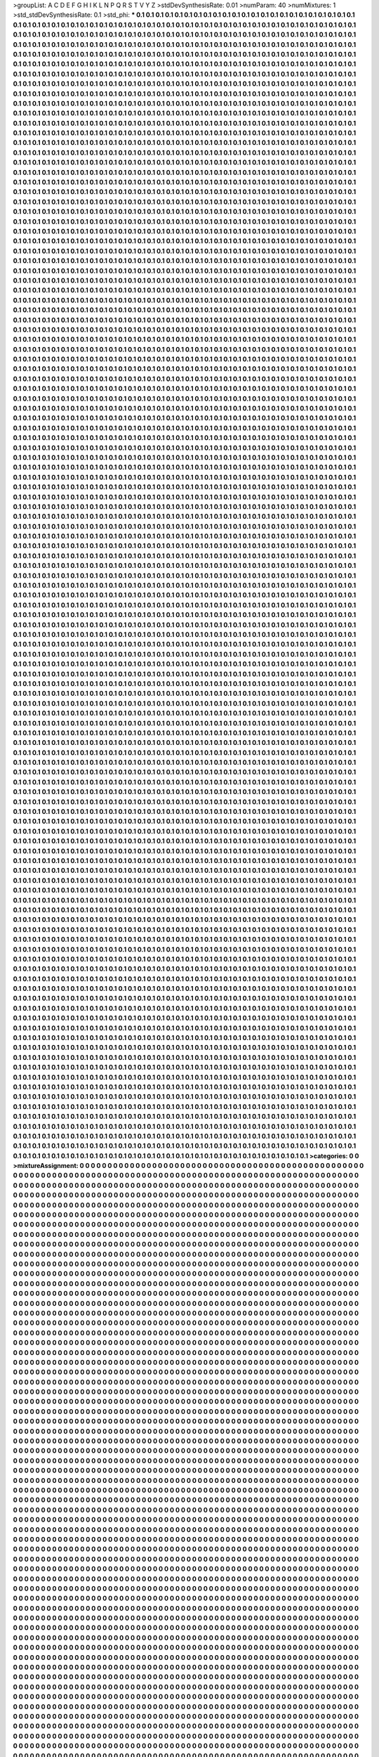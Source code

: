 >groupList:
A C D E F G H I K L
N P Q R S T V Y Z 
>stdDevSynthesisRate:
0.01 
>numParam:
40
>numMixtures:
1
>std_stdDevSynthesisRate:
0.1
>std_phi:
***
0.1 0.1 0.1 0.1 0.1 0.1 0.1 0.1 0.1 0.1
0.1 0.1 0.1 0.1 0.1 0.1 0.1 0.1 0.1 0.1
0.1 0.1 0.1 0.1 0.1 0.1 0.1 0.1 0.1 0.1
0.1 0.1 0.1 0.1 0.1 0.1 0.1 0.1 0.1 0.1
0.1 0.1 0.1 0.1 0.1 0.1 0.1 0.1 0.1 0.1
0.1 0.1 0.1 0.1 0.1 0.1 0.1 0.1 0.1 0.1
0.1 0.1 0.1 0.1 0.1 0.1 0.1 0.1 0.1 0.1
0.1 0.1 0.1 0.1 0.1 0.1 0.1 0.1 0.1 0.1
0.1 0.1 0.1 0.1 0.1 0.1 0.1 0.1 0.1 0.1
0.1 0.1 0.1 0.1 0.1 0.1 0.1 0.1 0.1 0.1
0.1 0.1 0.1 0.1 0.1 0.1 0.1 0.1 0.1 0.1
0.1 0.1 0.1 0.1 0.1 0.1 0.1 0.1 0.1 0.1
0.1 0.1 0.1 0.1 0.1 0.1 0.1 0.1 0.1 0.1
0.1 0.1 0.1 0.1 0.1 0.1 0.1 0.1 0.1 0.1
0.1 0.1 0.1 0.1 0.1 0.1 0.1 0.1 0.1 0.1
0.1 0.1 0.1 0.1 0.1 0.1 0.1 0.1 0.1 0.1
0.1 0.1 0.1 0.1 0.1 0.1 0.1 0.1 0.1 0.1
0.1 0.1 0.1 0.1 0.1 0.1 0.1 0.1 0.1 0.1
0.1 0.1 0.1 0.1 0.1 0.1 0.1 0.1 0.1 0.1
0.1 0.1 0.1 0.1 0.1 0.1 0.1 0.1 0.1 0.1
0.1 0.1 0.1 0.1 0.1 0.1 0.1 0.1 0.1 0.1
0.1 0.1 0.1 0.1 0.1 0.1 0.1 0.1 0.1 0.1
0.1 0.1 0.1 0.1 0.1 0.1 0.1 0.1 0.1 0.1
0.1 0.1 0.1 0.1 0.1 0.1 0.1 0.1 0.1 0.1
0.1 0.1 0.1 0.1 0.1 0.1 0.1 0.1 0.1 0.1
0.1 0.1 0.1 0.1 0.1 0.1 0.1 0.1 0.1 0.1
0.1 0.1 0.1 0.1 0.1 0.1 0.1 0.1 0.1 0.1
0.1 0.1 0.1 0.1 0.1 0.1 0.1 0.1 0.1 0.1
0.1 0.1 0.1 0.1 0.1 0.1 0.1 0.1 0.1 0.1
0.1 0.1 0.1 0.1 0.1 0.1 0.1 0.1 0.1 0.1
0.1 0.1 0.1 0.1 0.1 0.1 0.1 0.1 0.1 0.1
0.1 0.1 0.1 0.1 0.1 0.1 0.1 0.1 0.1 0.1
0.1 0.1 0.1 0.1 0.1 0.1 0.1 0.1 0.1 0.1
0.1 0.1 0.1 0.1 0.1 0.1 0.1 0.1 0.1 0.1
0.1 0.1 0.1 0.1 0.1 0.1 0.1 0.1 0.1 0.1
0.1 0.1 0.1 0.1 0.1 0.1 0.1 0.1 0.1 0.1
0.1 0.1 0.1 0.1 0.1 0.1 0.1 0.1 0.1 0.1
0.1 0.1 0.1 0.1 0.1 0.1 0.1 0.1 0.1 0.1
0.1 0.1 0.1 0.1 0.1 0.1 0.1 0.1 0.1 0.1
0.1 0.1 0.1 0.1 0.1 0.1 0.1 0.1 0.1 0.1
0.1 0.1 0.1 0.1 0.1 0.1 0.1 0.1 0.1 0.1
0.1 0.1 0.1 0.1 0.1 0.1 0.1 0.1 0.1 0.1
0.1 0.1 0.1 0.1 0.1 0.1 0.1 0.1 0.1 0.1
0.1 0.1 0.1 0.1 0.1 0.1 0.1 0.1 0.1 0.1
0.1 0.1 0.1 0.1 0.1 0.1 0.1 0.1 0.1 0.1
0.1 0.1 0.1 0.1 0.1 0.1 0.1 0.1 0.1 0.1
0.1 0.1 0.1 0.1 0.1 0.1 0.1 0.1 0.1 0.1
0.1 0.1 0.1 0.1 0.1 0.1 0.1 0.1 0.1 0.1
0.1 0.1 0.1 0.1 0.1 0.1 0.1 0.1 0.1 0.1
0.1 0.1 0.1 0.1 0.1 0.1 0.1 0.1 0.1 0.1
0.1 0.1 0.1 0.1 0.1 0.1 0.1 0.1 0.1 0.1
0.1 0.1 0.1 0.1 0.1 0.1 0.1 0.1 0.1 0.1
0.1 0.1 0.1 0.1 0.1 0.1 0.1 0.1 0.1 0.1
0.1 0.1 0.1 0.1 0.1 0.1 0.1 0.1 0.1 0.1
0.1 0.1 0.1 0.1 0.1 0.1 0.1 0.1 0.1 0.1
0.1 0.1 0.1 0.1 0.1 0.1 0.1 0.1 0.1 0.1
0.1 0.1 0.1 0.1 0.1 0.1 0.1 0.1 0.1 0.1
0.1 0.1 0.1 0.1 0.1 0.1 0.1 0.1 0.1 0.1
0.1 0.1 0.1 0.1 0.1 0.1 0.1 0.1 0.1 0.1
0.1 0.1 0.1 0.1 0.1 0.1 0.1 0.1 0.1 0.1
0.1 0.1 0.1 0.1 0.1 0.1 0.1 0.1 0.1 0.1
0.1 0.1 0.1 0.1 0.1 0.1 0.1 0.1 0.1 0.1
0.1 0.1 0.1 0.1 0.1 0.1 0.1 0.1 0.1 0.1
0.1 0.1 0.1 0.1 0.1 0.1 0.1 0.1 0.1 0.1
0.1 0.1 0.1 0.1 0.1 0.1 0.1 0.1 0.1 0.1
0.1 0.1 0.1 0.1 0.1 0.1 0.1 0.1 0.1 0.1
0.1 0.1 0.1 0.1 0.1 0.1 0.1 0.1 0.1 0.1
0.1 0.1 0.1 0.1 0.1 0.1 0.1 0.1 0.1 0.1
0.1 0.1 0.1 0.1 0.1 0.1 0.1 0.1 0.1 0.1
0.1 0.1 0.1 0.1 0.1 0.1 0.1 0.1 0.1 0.1
0.1 0.1 0.1 0.1 0.1 0.1 0.1 0.1 0.1 0.1
0.1 0.1 0.1 0.1 0.1 0.1 0.1 0.1 0.1 0.1
0.1 0.1 0.1 0.1 0.1 0.1 0.1 0.1 0.1 0.1
0.1 0.1 0.1 0.1 0.1 0.1 0.1 0.1 0.1 0.1
0.1 0.1 0.1 0.1 0.1 0.1 0.1 0.1 0.1 0.1
0.1 0.1 0.1 0.1 0.1 0.1 0.1 0.1 0.1 0.1
0.1 0.1 0.1 0.1 0.1 0.1 0.1 0.1 0.1 0.1
0.1 0.1 0.1 0.1 0.1 0.1 0.1 0.1 0.1 0.1
0.1 0.1 0.1 0.1 0.1 0.1 0.1 0.1 0.1 0.1
0.1 0.1 0.1 0.1 0.1 0.1 0.1 0.1 0.1 0.1
0.1 0.1 0.1 0.1 0.1 0.1 0.1 0.1 0.1 0.1
0.1 0.1 0.1 0.1 0.1 0.1 0.1 0.1 0.1 0.1
0.1 0.1 0.1 0.1 0.1 0.1 0.1 0.1 0.1 0.1
0.1 0.1 0.1 0.1 0.1 0.1 0.1 0.1 0.1 0.1
0.1 0.1 0.1 0.1 0.1 0.1 0.1 0.1 0.1 0.1
0.1 0.1 0.1 0.1 0.1 0.1 0.1 0.1 0.1 0.1
0.1 0.1 0.1 0.1 0.1 0.1 0.1 0.1 0.1 0.1
0.1 0.1 0.1 0.1 0.1 0.1 0.1 0.1 0.1 0.1
0.1 0.1 0.1 0.1 0.1 0.1 0.1 0.1 0.1 0.1
0.1 0.1 0.1 0.1 0.1 0.1 0.1 0.1 0.1 0.1
0.1 0.1 0.1 0.1 0.1 0.1 0.1 0.1 0.1 0.1
0.1 0.1 0.1 0.1 0.1 0.1 0.1 0.1 0.1 0.1
0.1 0.1 0.1 0.1 0.1 0.1 0.1 0.1 0.1 0.1
0.1 0.1 0.1 0.1 0.1 0.1 0.1 0.1 0.1 0.1
0.1 0.1 0.1 0.1 0.1 0.1 0.1 0.1 0.1 0.1
0.1 0.1 0.1 0.1 0.1 0.1 0.1 0.1 0.1 0.1
0.1 0.1 0.1 0.1 0.1 0.1 0.1 0.1 0.1 0.1
0.1 0.1 0.1 0.1 0.1 0.1 0.1 0.1 0.1 0.1
0.1 0.1 0.1 0.1 0.1 0.1 0.1 0.1 0.1 0.1
0.1 0.1 0.1 0.1 0.1 0.1 0.1 0.1 0.1 0.1
0.1 0.1 0.1 0.1 0.1 0.1 0.1 0.1 0.1 0.1
0.1 0.1 0.1 0.1 0.1 0.1 0.1 0.1 0.1 0.1
0.1 0.1 0.1 0.1 0.1 0.1 0.1 0.1 0.1 0.1
0.1 0.1 0.1 0.1 0.1 0.1 0.1 0.1 0.1 0.1
0.1 0.1 0.1 0.1 0.1 0.1 0.1 0.1 0.1 0.1
0.1 0.1 0.1 0.1 0.1 0.1 0.1 0.1 0.1 0.1
0.1 0.1 0.1 0.1 0.1 0.1 0.1 0.1 0.1 0.1
0.1 0.1 0.1 0.1 0.1 0.1 0.1 0.1 0.1 0.1
0.1 0.1 0.1 0.1 0.1 0.1 0.1 0.1 0.1 0.1
0.1 0.1 0.1 0.1 0.1 0.1 0.1 0.1 0.1 0.1
0.1 0.1 0.1 0.1 0.1 0.1 0.1 0.1 0.1 0.1
0.1 0.1 0.1 0.1 0.1 0.1 0.1 0.1 0.1 0.1
0.1 0.1 0.1 0.1 0.1 0.1 0.1 0.1 0.1 0.1
0.1 0.1 0.1 0.1 0.1 0.1 0.1 0.1 0.1 0.1
0.1 0.1 0.1 0.1 0.1 0.1 0.1 0.1 0.1 0.1
0.1 0.1 0.1 0.1 0.1 0.1 0.1 0.1 0.1 0.1
0.1 0.1 0.1 0.1 0.1 0.1 0.1 0.1 0.1 0.1
0.1 0.1 0.1 0.1 0.1 0.1 0.1 0.1 0.1 0.1
0.1 0.1 0.1 0.1 0.1 0.1 0.1 0.1 0.1 0.1
0.1 0.1 0.1 0.1 0.1 0.1 0.1 0.1 0.1 0.1
0.1 0.1 0.1 0.1 0.1 0.1 0.1 0.1 0.1 0.1
0.1 0.1 0.1 0.1 0.1 0.1 0.1 0.1 0.1 0.1
0.1 0.1 0.1 0.1 0.1 0.1 0.1 0.1 0.1 0.1
0.1 0.1 0.1 0.1 0.1 0.1 0.1 0.1 0.1 0.1
0.1 0.1 0.1 0.1 0.1 0.1 0.1 0.1 0.1 0.1
0.1 0.1 0.1 0.1 0.1 0.1 0.1 0.1 0.1 0.1
0.1 0.1 0.1 0.1 0.1 0.1 0.1 0.1 0.1 0.1
0.1 0.1 0.1 0.1 0.1 0.1 0.1 0.1 0.1 0.1
0.1 0.1 0.1 0.1 0.1 0.1 0.1 0.1 0.1 0.1
0.1 0.1 0.1 0.1 0.1 0.1 0.1 0.1 0.1 0.1
0.1 0.1 0.1 0.1 0.1 0.1 0.1 0.1 0.1 0.1
0.1 0.1 0.1 0.1 0.1 0.1 0.1 0.1 0.1 0.1
0.1 0.1 0.1 0.1 0.1 0.1 0.1 0.1 0.1 0.1
0.1 0.1 0.1 0.1 0.1 0.1 0.1 0.1 0.1 0.1
0.1 0.1 0.1 0.1 0.1 0.1 0.1 0.1 0.1 0.1
0.1 0.1 0.1 0.1 0.1 0.1 0.1 0.1 0.1 0.1
0.1 0.1 0.1 0.1 0.1 0.1 0.1 0.1 0.1 0.1
0.1 0.1 0.1 0.1 0.1 0.1 0.1 0.1 0.1 0.1
0.1 0.1 0.1 0.1 0.1 0.1 0.1 0.1 0.1 0.1
0.1 0.1 0.1 0.1 0.1 0.1 0.1 0.1 0.1 0.1
0.1 0.1 0.1 0.1 0.1 0.1 0.1 0.1 0.1 0.1
0.1 0.1 0.1 0.1 0.1 0.1 0.1 0.1 0.1 0.1
0.1 0.1 0.1 0.1 0.1 0.1 0.1 0.1 0.1 0.1
0.1 0.1 0.1 0.1 0.1 0.1 0.1 0.1 0.1 0.1
0.1 0.1 0.1 0.1 0.1 0.1 0.1 0.1 0.1 0.1
0.1 0.1 0.1 0.1 0.1 0.1 0.1 0.1 0.1 0.1
0.1 0.1 0.1 0.1 0.1 0.1 0.1 0.1 0.1 0.1
0.1 0.1 0.1 0.1 0.1 0.1 0.1 0.1 0.1 0.1
0.1 0.1 0.1 0.1 0.1 0.1 0.1 0.1 0.1 0.1
0.1 0.1 0.1 0.1 0.1 0.1 0.1 0.1 0.1 0.1
0.1 0.1 0.1 0.1 0.1 0.1 0.1 0.1 0.1 0.1
0.1 0.1 0.1 0.1 0.1 0.1 0.1 0.1 0.1 0.1
0.1 0.1 0.1 0.1 0.1 0.1 0.1 0.1 0.1 0.1
0.1 0.1 0.1 0.1 0.1 0.1 0.1 0.1 0.1 0.1
0.1 0.1 0.1 0.1 0.1 0.1 0.1 0.1 0.1 0.1
0.1 0.1 0.1 0.1 0.1 0.1 0.1 0.1 0.1 0.1
0.1 0.1 0.1 0.1 0.1 0.1 0.1 0.1 0.1 0.1
0.1 0.1 0.1 0.1 0.1 0.1 0.1 0.1 0.1 0.1
0.1 0.1 0.1 0.1 0.1 0.1 0.1 0.1 0.1 0.1
0.1 0.1 0.1 0.1 0.1 0.1 0.1 0.1 0.1 0.1
0.1 0.1 0.1 0.1 0.1 0.1 0.1 0.1 0.1 0.1
0.1 0.1 0.1 0.1 0.1 0.1 0.1 0.1 0.1 0.1
0.1 0.1 0.1 0.1 0.1 0.1 0.1 0.1 0.1 0.1
0.1 0.1 0.1 0.1 0.1 0.1 0.1 0.1 0.1 0.1
0.1 0.1 0.1 0.1 0.1 0.1 0.1 0.1 0.1 0.1
0.1 0.1 0.1 0.1 0.1 0.1 0.1 0.1 0.1 0.1
0.1 0.1 0.1 0.1 0.1 0.1 0.1 0.1 0.1 0.1
0.1 0.1 0.1 0.1 0.1 0.1 0.1 0.1 0.1 0.1
0.1 0.1 0.1 0.1 0.1 0.1 0.1 0.1 0.1 0.1
0.1 0.1 0.1 0.1 0.1 0.1 0.1 0.1 0.1 0.1
0.1 0.1 0.1 0.1 0.1 0.1 0.1 0.1 0.1 0.1
0.1 0.1 0.1 0.1 0.1 0.1 0.1 0.1 0.1 0.1
0.1 0.1 0.1 0.1 0.1 0.1 0.1 0.1 0.1 0.1
0.1 0.1 0.1 0.1 0.1 0.1 0.1 0.1 0.1 0.1
0.1 0.1 0.1 0.1 0.1 0.1 0.1 0.1 0.1 0.1
0.1 0.1 0.1 0.1 0.1 0.1 0.1 0.1 0.1 0.1
0.1 0.1 0.1 0.1 0.1 0.1 0.1 0.1 0.1 0.1
0.1 0.1 0.1 0.1 0.1 0.1 0.1 0.1 0.1 0.1
0.1 0.1 0.1 0.1 0.1 0.1 0.1 0.1 0.1 0.1
0.1 0.1 0.1 0.1 0.1 0.1 0.1 0.1 0.1 0.1
0.1 0.1 0.1 0.1 0.1 0.1 0.1 0.1 0.1 0.1
0.1 0.1 0.1 0.1 0.1 0.1 0.1 0.1 0.1 0.1
0.1 0.1 0.1 0.1 0.1 0.1 0.1 0.1 0.1 0.1
0.1 0.1 0.1 0.1 0.1 0.1 0.1 0.1 0.1 0.1
0.1 0.1 0.1 0.1 0.1 0.1 0.1 0.1 0.1 0.1
0.1 0.1 0.1 0.1 0.1 0.1 0.1 0.1 0.1 0.1
0.1 0.1 0.1 0.1 0.1 0.1 0.1 0.1 0.1 0.1
0.1 0.1 0.1 0.1 0.1 0.1 0.1 0.1 0.1 0.1
0.1 0.1 0.1 0.1 0.1 0.1 0.1 0.1 0.1 0.1
0.1 0.1 0.1 0.1 0.1 0.1 0.1 0.1 0.1 0.1
0.1 0.1 0.1 0.1 0.1 0.1 0.1 0.1 0.1 0.1
0.1 0.1 0.1 0.1 0.1 0.1 0.1 0.1 0.1 0.1
0.1 0.1 0.1 0.1 0.1 0.1 0.1 0.1 0.1 0.1
0.1 0.1 0.1 0.1 0.1 0.1 0.1 0.1 0.1 0.1
0.1 0.1 0.1 0.1 0.1 0.1 0.1 0.1 0.1 0.1
0.1 0.1 0.1 0.1 0.1 0.1 0.1 0.1 0.1 0.1
0.1 0.1 0.1 0.1 0.1 0.1 0.1 0.1 0.1 0.1
0.1 0.1 0.1 0.1 0.1 0.1 0.1 0.1 0.1 0.1
0.1 0.1 0.1 0.1 0.1 0.1 0.1 0.1 0.1 0.1
0.1 0.1 0.1 0.1 0.1 0.1 0.1 0.1 0.1 0.1
0.1 0.1 0.1 0.1 0.1 0.1 0.1 0.1 0.1 0.1
0.1 0.1 0.1 0.1 0.1 0.1 0.1 0.1 0.1 0.1
0.1 0.1 0.1 0.1 0.1 0.1 0.1 0.1 0.1 0.1
0.1 0.1 0.1 0.1 0.1 0.1 0.1 0.1 0.1 0.1
0.1 0.1 0.1 0.1 0.1 0.1 0.1 0.1 0.1 0.1
0.1 0.1 0.1 0.1 0.1 0.1 0.1 0.1 0.1 0.1
0.1 0.1 0.1 0.1 0.1 0.1 0.1 0.1 0.1 0.1
0.1 0.1 0.1 0.1 0.1 0.1 0.1 0.1 0.1 0.1
0.1 0.1 0.1 0.1 0.1 0.1 0.1 0.1 0.1 0.1
0.1 0.1 0.1 0.1 0.1 0.1 0.1 0.1 0.1 0.1
0.1 0.1 0.1 0.1 0.1 0.1 0.1 0.1 0.1 0.1
0.1 0.1 0.1 0.1 0.1 0.1 0.1 0.1 0.1 0.1
0.1 0.1 0.1 0.1 0.1 0.1 0.1 0.1 0.1 0.1
0.1 0.1 0.1 0.1 0.1 0.1 0.1 0.1 0.1 0.1
0.1 0.1 0.1 0.1 0.1 0.1 0.1 0.1 0.1 0.1
0.1 0.1 0.1 0.1 0.1 0.1 0.1 0.1 0.1 0.1
0.1 0.1 0.1 0.1 0.1 0.1 0.1 0.1 0.1 0.1
0.1 0.1 0.1 0.1 0.1 0.1 0.1 0.1 0.1 0.1
0.1 0.1 0.1 0.1 0.1 0.1 0.1 0.1 0.1 0.1
0.1 0.1 0.1 0.1 0.1 0.1 0.1 0.1 0.1 0.1
0.1 0.1 0.1 0.1 0.1 0.1 0.1 0.1 0.1 0.1
0.1 0.1 0.1 0.1 0.1 0.1 0.1 0.1 0.1 0.1
0.1 0.1 0.1 0.1 0.1 0.1 0.1 0.1 0.1 0.1
0.1 0.1 0.1 0.1 0.1 0.1 0.1 0.1 0.1 0.1
0.1 0.1 0.1 0.1 0.1 0.1 0.1 0.1 0.1 0.1
0.1 0.1 0.1 0.1 0.1 0.1 0.1 0.1 0.1 0.1
0.1 0.1 0.1 0.1 0.1 0.1 0.1 0.1 0.1 0.1
0.1 0.1 0.1 0.1 0.1 0.1 0.1 0.1 0.1 0.1
0.1 0.1 0.1 0.1 0.1 0.1 0.1 0.1 0.1 0.1
0.1 0.1 0.1 0.1 0.1 0.1 0.1 0.1 0.1 0.1
0.1 0.1 0.1 0.1 0.1 0.1 0.1 0.1 0.1 0.1
0.1 0.1 0.1 0.1 0.1 0.1 0.1 0.1 0.1 0.1
0.1 0.1 0.1 0.1 0.1 0.1 0.1 0.1 0.1 0.1
0.1 0.1 0.1 0.1 0.1 0.1 0.1 0.1 0.1 0.1
0.1 0.1 0.1 0.1 0.1 0.1 0.1 0.1 0.1 0.1
0.1 0.1 0.1 0.1 0.1 0.1 0.1 0.1 0.1 0.1
0.1 0.1 0.1 0.1 0.1 0.1 0.1 0.1 0.1 0.1
0.1 0.1 0.1 0.1 0.1 0.1 0.1 0.1 0.1 0.1
0.1 0.1 0.1 0.1 0.1 0.1 0.1 0.1 0.1 0.1
0.1 0.1 0.1 0.1 0.1 0.1 0.1 0.1 0.1 0.1
0.1 0.1 0.1 0.1 0.1 0.1 0.1 0.1 0.1 0.1
0.1 0.1 0.1 0.1 0.1 0.1 0.1 0.1 0.1 0.1
0.1 0.1 0.1 0.1 0.1 0.1 0.1 0.1 0.1 0.1
0.1 0.1 0.1 0.1 0.1 0.1 0.1 0.1 0.1 0.1
0.1 0.1 0.1 0.1 0.1 0.1 0.1 0.1 0.1 0.1
0.1 0.1 0.1 0.1 0.1 0.1 0.1 0.1 0.1 0.1
0.1 0.1 0.1 0.1 0.1 0.1 0.1 0.1 0.1 0.1
0.1 0.1 0.1 0.1 0.1 0.1 0.1 0.1 0.1 0.1
0.1 0.1 0.1 0.1 0.1 0.1 0.1 0.1 0.1 0.1
0.1 0.1 0.1 0.1 0.1 0.1 0.1 0.1 0.1 0.1
0.1 0.1 0.1 0.1 0.1 0.1 0.1 0.1 0.1 0.1
0.1 0.1 0.1 0.1 0.1 0.1 0.1 0.1 0.1 0.1
0.1 0.1 0.1 0.1 0.1 0.1 0.1 0.1 0.1 0.1
0.1 0.1 0.1 0.1 0.1 0.1 0.1 0.1 0.1 0.1
0.1 0.1 0.1 0.1 0.1 0.1 0.1 0.1 0.1 0.1
0.1 0.1 0.1 0.1 0.1 0.1 0.1 0.1 0.1 0.1
0.1 0.1 0.1 0.1 0.1 0.1 0.1 0.1 0.1 0.1
0.1 0.1 0.1 0.1 0.1 0.1 0.1 0.1 0.1 0.1
0.1 0.1 0.1 0.1 0.1 0.1 0.1 0.1 0.1 0.1
0.1 0.1 0.1 0.1 0.1 0.1 0.1 0.1 0.1 0.1
0.1 0.1 0.1 0.1 0.1 0.1 0.1 0.1 0.1 0.1
0.1 0.1 0.1 0.1 0.1 0.1 0.1 0.1 0.1 0.1
0.1 0.1 0.1 0.1 0.1 0.1 0.1 0.1 0.1 0.1
0.1 0.1 0.1 0.1 0.1 0.1 0.1 0.1 0.1 0.1
0.1 0.1 0.1 0.1 0.1 0.1 0.1 0.1 0.1 0.1
0.1 0.1 0.1 0.1 0.1 0.1 0.1 0.1 0.1 0.1
0.1 0.1 0.1 0.1 0.1 0.1 0.1 0.1 0.1 0.1
0.1 0.1 0.1 0.1 0.1 0.1 0.1 0.1 0.1 0.1
0.1 0.1 0.1 0.1 0.1 0.1 0.1 0.1 0.1 0.1
0.1 0.1 0.1 0.1 0.1 0.1 0.1 0.1 0.1 0.1
0.1 0.1 0.1 0.1 0.1 0.1 0.1 0.1 0.1 0.1
0.1 0.1 0.1 0.1 0.1 0.1 0.1 0.1 0.1 0.1
0.1 0.1 0.1 0.1 0.1 0.1 0.1 0.1 0.1 0.1
0.1 0.1 0.1 0.1 0.1 0.1 0.1 0.1 0.1 0.1
0.1 0.1 0.1 0.1 0.1 0.1 0.1 0.1 0.1 0.1
0.1 0.1 0.1 0.1 0.1 0.1 0.1 0.1 0.1 0.1
0.1 0.1 0.1 0.1 0.1 0.1 0.1 0.1 0.1 0.1
0.1 0.1 0.1 0.1 0.1 0.1 0.1 0.1 0.1 0.1
0.1 0.1 0.1 0.1 0.1 0.1 0.1 0.1 0.1 0.1
0.1 0.1 0.1 0.1 0.1 0.1 0.1 0.1 0.1 0.1
0.1 0.1 0.1 0.1 0.1 0.1 0.1 0.1 0.1 0.1
0.1 0.1 0.1 0.1 0.1 0.1 0.1 0.1 0.1 0.1
0.1 0.1 0.1 0.1 0.1 0.1 0.1 0.1 0.1 0.1
0.1 0.1 0.1 0.1 0.1 0.1 0.1 0.1 0.1 0.1
0.1 0.1 0.1 0.1 0.1 0.1 0.1 0.1 0.1 0.1
0.1 0.1 0.1 0.1 0.1 0.1 0.1 0.1 0.1 0.1
0.1 0.1 0.1 0.1 0.1 0.1 0.1 0.1 0.1 0.1
0.1 0.1 0.1 0.1 0.1 0.1 0.1 0.1 0.1 0.1
0.1 0.1 0.1 0.1 0.1 0.1 0.1 0.1 0.1 0.1
0.1 0.1 0.1 0.1 0.1 0.1 0.1 0.1 0.1 0.1
0.1 0.1 0.1 0.1 0.1 0.1 0.1 0.1 0.1 0.1
0.1 0.1 0.1 0.1 0.1 0.1 0.1 0.1 0.1 0.1
0.1 0.1 0.1 0.1 0.1 0.1 0.1 0.1 0.1 0.1
0.1 0.1 0.1 0.1 0.1 0.1 0.1 0.1 0.1 0.1
0.1 0.1 0.1 0.1 0.1 0.1 0.1 0.1 0.1 0.1
0.1 0.1 0.1 0.1 0.1 0.1 0.1 0.1 0.1 0.1
0.1 0.1 0.1 0.1 0.1 0.1 0.1 0.1 0.1 0.1
0.1 0.1 0.1 0.1 0.1 0.1 0.1 0.1 0.1 0.1
0.1 0.1 0.1 0.1 0.1 0.1 0.1 0.1 0.1 0.1
0.1 0.1 0.1 0.1 0.1 0.1 0.1 0.1 0.1 0.1
0.1 0.1 0.1 0.1 0.1 0.1 0.1 0.1 0.1 0.1
0.1 0.1 0.1 0.1 0.1 0.1 0.1 0.1 0.1 0.1
0.1 0.1 0.1 0.1 0.1 0.1 0.1 0.1 0.1 0.1
0.1 0.1 0.1 0.1 0.1 0.1 0.1 0.1 0.1 0.1
0.1 0.1 0.1 0.1 0.1 0.1 0.1 0.1 0.1 0.1
0.1 0.1 0.1 0.1 0.1 0.1 0.1 0.1 0.1 0.1
0.1 0.1 0.1 0.1 0.1 0.1 0.1 0.1 0.1 0.1
0.1 0.1 0.1 0.1 0.1 0.1 0.1 0.1 0.1 0.1
0.1 0.1 0.1 0.1 0.1 0.1 0.1 0.1 0.1 0.1
0.1 0.1 0.1 0.1 0.1 0.1 0.1 0.1 0.1 0.1
0.1 0.1 0.1 0.1 0.1 0.1 0.1 0.1 0.1 0.1
0.1 0.1 0.1 0.1 0.1 0.1 0.1 0.1 0.1 0.1
0.1 0.1 0.1 0.1 0.1 0.1 0.1 0.1 0.1 0.1
0.1 0.1 0.1 0.1 0.1 0.1 0.1 0.1 0.1 0.1
0.1 0.1 0.1 0.1 0.1 0.1 0.1 0.1 0.1 0.1
0.1 0.1 0.1 0.1 0.1 0.1 0.1 0.1 0.1 0.1
0.1 0.1 0.1 0.1 0.1 0.1 0.1 0.1 0.1 0.1
0.1 0.1 0.1 0.1 0.1 0.1 0.1 0.1 0.1 0.1
0.1 0.1 0.1 0.1 0.1 0.1 0.1 0.1 0.1 0.1
0.1 0.1 0.1 0.1 0.1 0.1 0.1 0.1 0.1 0.1
0.1 0.1 0.1 0.1 0.1 0.1 0.1 0.1 0.1 0.1
0.1 0.1 0.1 0.1 0.1 0.1 0.1 0.1 0.1 0.1
0.1 0.1 0.1 0.1 0.1 0.1 0.1 0.1 0.1 0.1
0.1 0.1 0.1 0.1 0.1 0.1 0.1 0.1 0.1 0.1
0.1 0.1 0.1 0.1 0.1 0.1 0.1 0.1 0.1 0.1
0.1 0.1 0.1 0.1 0.1 0.1 0.1 0.1 0.1 0.1
0.1 0.1 0.1 0.1 0.1 0.1 0.1 0.1 0.1 0.1
0.1 0.1 0.1 0.1 0.1 0.1 0.1 0.1 0.1 0.1
0.1 0.1 0.1 0.1 0.1 0.1 0.1 0.1 0.1 0.1
0.1 0.1 0.1 0.1 0.1 0.1 0.1 0.1 0.1 0.1
0.1 0.1 0.1 0.1 0.1 0.1 0.1 0.1 0.1 0.1
0.1 0.1 0.1 0.1 0.1 0.1 0.1 0.1 0.1 0.1
0.1 0.1 0.1 0.1 0.1 0.1 0.1 0.1 0.1 0.1
0.1 0.1 0.1 0.1 0.1 0.1 0.1 0.1 0.1 0.1
0.1 0.1 0.1 0.1 0.1 0.1 0.1 0.1 0.1 0.1
0.1 0.1 0.1 0.1 0.1 0.1 0.1 0.1 0.1 0.1
0.1 0.1 0.1 0.1 0.1 0.1 0.1 0.1 0.1 0.1
0.1 0.1 0.1 0.1 0.1 0.1 0.1 0.1 0.1 0.1
0.1 0.1 0.1 0.1 0.1 0.1 0.1 0.1 0.1 0.1
0.1 0.1 0.1 0.1 0.1 0.1 0.1 0.1 0.1 0.1
0.1 0.1 0.1 0.1 0.1 0.1 0.1 0.1 0.1 0.1
0.1 0.1 0.1 0.1 0.1 0.1 0.1 0.1 0.1 0.1
0.1 0.1 0.1 0.1 0.1 0.1 0.1 0.1 0.1 0.1
0.1 0.1 0.1 0.1 0.1 0.1 0.1 0.1 0.1 0.1
0.1 0.1 0.1 0.1 0.1 0.1 0.1 0.1 0.1 0.1
0.1 0.1 0.1 0.1 0.1 0.1 0.1 0.1 0.1 0.1
0.1 0.1 0.1 0.1 0.1 0.1 0.1 0.1 0.1 0.1
0.1 0.1 0.1 0.1 0.1 0.1 0.1 0.1 0.1 0.1
0.1 0.1 0.1 0.1 0.1 0.1 0.1 0.1 0.1 0.1
0.1 0.1 0.1 0.1 0.1 0.1 0.1 0.1 0.1 0.1
0.1 0.1 0.1 0.1 0.1 0.1 0.1 0.1 0.1 0.1
0.1 0.1 0.1 0.1 0.1 0.1 0.1 0.1 0.1 0.1
0.1 0.1 0.1 0.1 0.1 0.1 0.1 0.1 0.1 0.1
0.1 0.1 0.1 0.1 0.1 0.1 0.1 0.1 0.1 0.1
0.1 0.1 0.1 0.1 0.1 0.1 0.1 0.1 0.1 0.1
0.1 0.1 0.1 0.1 0.1 0.1 0.1 0.1 0.1 0.1
0.1 0.1 0.1 0.1 0.1 0.1 0.1 0.1 0.1 0.1
0.1 0.1 0.1 0.1 0.1 0.1 0.1 0.1 0.1 0.1
0.1 0.1 0.1 0.1 0.1 0.1 0.1 0.1 0.1 0.1
0.1 0.1 0.1 0.1 0.1 0.1 0.1 0.1 0.1 0.1
0.1 0.1 0.1 0.1 0.1 0.1 0.1 0.1 0.1 0.1
0.1 0.1 0.1 0.1 0.1 0.1 0.1 0.1 0.1 0.1
0.1 0.1 0.1 0.1 0.1 0.1 0.1 0.1 0.1 0.1
0.1 0.1 0.1 0.1 0.1 0.1 0.1 0.1 0.1 0.1
0.1 0.1 0.1 0.1 0.1 0.1 0.1 0.1 0.1 0.1
0.1 0.1 0.1 0.1 0.1 0.1 0.1 0.1 0.1 0.1
0.1 0.1 0.1 0.1 0.1 0.1 0.1 0.1 0.1 0.1
0.1 0.1 0.1 0.1 0.1 0.1 0.1 0.1 0.1 0.1
0.1 0.1 0.1 0.1 0.1 0.1 0.1 0.1 0.1 0.1
0.1 0.1 0.1 0.1 0.1 0.1 0.1 0.1 0.1 0.1
0.1 0.1 0.1 0.1 0.1 0.1 0.1 0.1 0.1 0.1
0.1 0.1 0.1 0.1 0.1 0.1 0.1 0.1 0.1 0.1
0.1 0.1 0.1 0.1 0.1 0.1 0.1 0.1 0.1 0.1
0.1 0.1 0.1 0.1 0.1 0.1 0.1 0.1 0.1 0.1
0.1 0.1 0.1 0.1 0.1 0.1 0.1 0.1 0.1 0.1
0.1 0.1 0.1 0.1 0.1 0.1 0.1 0.1 0.1 0.1
0.1 0.1 0.1 0.1 0.1 0.1 0.1 0.1 0.1 0.1
0.1 0.1 0.1 0.1 0.1 0.1 0.1 0.1 0.1 0.1
0.1 0.1 0.1 0.1 0.1 0.1 0.1 0.1 0.1 0.1
0.1 0.1 0.1 0.1 0.1 0.1 0.1 0.1 0.1 0.1
0.1 0.1 0.1 0.1 0.1 0.1 0.1 0.1 0.1 0.1
0.1 0.1 0.1 0.1 0.1 0.1 0.1 0.1 0.1 0.1
0.1 0.1 0.1 0.1 0.1 0.1 0.1 0.1 0.1 0.1
0.1 0.1 0.1 0.1 0.1 0.1 0.1 0.1 0.1 0.1
0.1 0.1 0.1 0.1 0.1 0.1 0.1 0.1 0.1 0.1
0.1 0.1 0.1 0.1 0.1 0.1 0.1 0.1 0.1 0.1
0.1 0.1 0.1 0.1 0.1 0.1 0.1 0.1 0.1 0.1
0.1 0.1 0.1 0.1 0.1 0.1 0.1 0.1 0.1 0.1
0.1 0.1 0.1 0.1 0.1 0.1 0.1 0.1 0.1 0.1
0.1 0.1 0.1 0.1 0.1 0.1 0.1 0.1 0.1 0.1
0.1 0.1 0.1 0.1 0.1 0.1 0.1 0.1 0.1 0.1
0.1 0.1 0.1 0.1 0.1 0.1 0.1 0.1 0.1 0.1
0.1 0.1 0.1 0.1 0.1 0.1 0.1 0.1 0.1 0.1
0.1 0.1 0.1 0.1 0.1 0.1 0.1 0.1 0.1 0.1
0.1 0.1 0.1 0.1 0.1 0.1 0.1 0.1 0.1 0.1
0.1 0.1 0.1 0.1 0.1 0.1 0.1 0.1 0.1 0.1
0.1 0.1 0.1 0.1 0.1 0.1 0.1 0.1 0.1 0.1
0.1 0.1 0.1 0.1 0.1 0.1 0.1 0.1 0.1 0.1
0.1 0.1 0.1 0.1 0.1 0.1 0.1 0.1 0.1 0.1
0.1 0.1 0.1 0.1 0.1 0.1 0.1 0.1 0.1 0.1
0.1 0.1 0.1 0.1 0.1 0.1 0.1 0.1 0.1 0.1
0.1 0.1 0.1 0.1 0.1 0.1 0.1 0.1 0.1 0.1
0.1 0.1 0.1 0.1 0.1 0.1 0.1 0.1 0.1 0.1
0.1 0.1 0.1 0.1 0.1 0.1 0.1 0.1 0.1 0.1
0.1 0.1 0.1 0.1 0.1 0.1 0.1 0.1 0.1 0.1
0.1 0.1 0.1 0.1 0.1 0.1 0.1 0.1 0.1 0.1
0.1 0.1 0.1 0.1 0.1 0.1 0.1 0.1 0.1 0.1
0.1 0.1 0.1 0.1 0.1 0.1 0.1 0.1 0.1 0.1
0.1 0.1 0.1 0.1 0.1 0.1 0.1 0.1 0.1 0.1
0.1 0.1 0.1 0.1 0.1 0.1 0.1 0.1 0.1 0.1
0.1 0.1 0.1 0.1 0.1 0.1 0.1 0.1 0.1 0.1
0.1 0.1 0.1 0.1 0.1 0.1 0.1 0.1 0.1 0.1
0.1 0.1 0.1 0.1 0.1 0.1 0.1 0.1 0.1 0.1
0.1 0.1 0.1 0.1 0.1 0.1 0.1 0.1 0.1 0.1
0.1 0.1 0.1 0.1 0.1 0.1 0.1 0.1 0.1 0.1
0.1 0.1 0.1 0.1 0.1 0.1 0.1 0.1 0.1 0.1
0.1 0.1 0.1 0.1 0.1 0.1 0.1 0.1 0.1 0.1
0.1 0.1 0.1 0.1 0.1 0.1 0.1 0.1 0.1 0.1
0.1 0.1 0.1 0.1 0.1 0.1 0.1 0.1 0.1 0.1
0.1 0.1 0.1 0.1 
>categories:
0 0
>mixtureAssignment:
0 0 0 0 0 0 0 0 0 0 0 0 0 0 0 0 0 0 0 0 0 0 0 0 0 0 0 0 0 0 0 0 0 0 0 0 0 0 0 0 0 0 0 0 0 0 0 0 0 0
0 0 0 0 0 0 0 0 0 0 0 0 0 0 0 0 0 0 0 0 0 0 0 0 0 0 0 0 0 0 0 0 0 0 0 0 0 0 0 0 0 0 0 0 0 0 0 0 0 0
0 0 0 0 0 0 0 0 0 0 0 0 0 0 0 0 0 0 0 0 0 0 0 0 0 0 0 0 0 0 0 0 0 0 0 0 0 0 0 0 0 0 0 0 0 0 0 0 0 0
0 0 0 0 0 0 0 0 0 0 0 0 0 0 0 0 0 0 0 0 0 0 0 0 0 0 0 0 0 0 0 0 0 0 0 0 0 0 0 0 0 0 0 0 0 0 0 0 0 0
0 0 0 0 0 0 0 0 0 0 0 0 0 0 0 0 0 0 0 0 0 0 0 0 0 0 0 0 0 0 0 0 0 0 0 0 0 0 0 0 0 0 0 0 0 0 0 0 0 0
0 0 0 0 0 0 0 0 0 0 0 0 0 0 0 0 0 0 0 0 0 0 0 0 0 0 0 0 0 0 0 0 0 0 0 0 0 0 0 0 0 0 0 0 0 0 0 0 0 0
0 0 0 0 0 0 0 0 0 0 0 0 0 0 0 0 0 0 0 0 0 0 0 0 0 0 0 0 0 0 0 0 0 0 0 0 0 0 0 0 0 0 0 0 0 0 0 0 0 0
0 0 0 0 0 0 0 0 0 0 0 0 0 0 0 0 0 0 0 0 0 0 0 0 0 0 0 0 0 0 0 0 0 0 0 0 0 0 0 0 0 0 0 0 0 0 0 0 0 0
0 0 0 0 0 0 0 0 0 0 0 0 0 0 0 0 0 0 0 0 0 0 0 0 0 0 0 0 0 0 0 0 0 0 0 0 0 0 0 0 0 0 0 0 0 0 0 0 0 0
0 0 0 0 0 0 0 0 0 0 0 0 0 0 0 0 0 0 0 0 0 0 0 0 0 0 0 0 0 0 0 0 0 0 0 0 0 0 0 0 0 0 0 0 0 0 0 0 0 0
0 0 0 0 0 0 0 0 0 0 0 0 0 0 0 0 0 0 0 0 0 0 0 0 0 0 0 0 0 0 0 0 0 0 0 0 0 0 0 0 0 0 0 0 0 0 0 0 0 0
0 0 0 0 0 0 0 0 0 0 0 0 0 0 0 0 0 0 0 0 0 0 0 0 0 0 0 0 0 0 0 0 0 0 0 0 0 0 0 0 0 0 0 0 0 0 0 0 0 0
0 0 0 0 0 0 0 0 0 0 0 0 0 0 0 0 0 0 0 0 0 0 0 0 0 0 0 0 0 0 0 0 0 0 0 0 0 0 0 0 0 0 0 0 0 0 0 0 0 0
0 0 0 0 0 0 0 0 0 0 0 0 0 0 0 0 0 0 0 0 0 0 0 0 0 0 0 0 0 0 0 0 0 0 0 0 0 0 0 0 0 0 0 0 0 0 0 0 0 0
0 0 0 0 0 0 0 0 0 0 0 0 0 0 0 0 0 0 0 0 0 0 0 0 0 0 0 0 0 0 0 0 0 0 0 0 0 0 0 0 0 0 0 0 0 0 0 0 0 0
0 0 0 0 0 0 0 0 0 0 0 0 0 0 0 0 0 0 0 0 0 0 0 0 0 0 0 0 0 0 0 0 0 0 0 0 0 0 0 0 0 0 0 0 0 0 0 0 0 0
0 0 0 0 0 0 0 0 0 0 0 0 0 0 0 0 0 0 0 0 0 0 0 0 0 0 0 0 0 0 0 0 0 0 0 0 0 0 0 0 0 0 0 0 0 0 0 0 0 0
0 0 0 0 0 0 0 0 0 0 0 0 0 0 0 0 0 0 0 0 0 0 0 0 0 0 0 0 0 0 0 0 0 0 0 0 0 0 0 0 0 0 0 0 0 0 0 0 0 0
0 0 0 0 0 0 0 0 0 0 0 0 0 0 0 0 0 0 0 0 0 0 0 0 0 0 0 0 0 0 0 0 0 0 0 0 0 0 0 0 0 0 0 0 0 0 0 0 0 0
0 0 0 0 0 0 0 0 0 0 0 0 0 0 0 0 0 0 0 0 0 0 0 0 0 0 0 0 0 0 0 0 0 0 0 0 0 0 0 0 0 0 0 0 0 0 0 0 0 0
0 0 0 0 0 0 0 0 0 0 0 0 0 0 0 0 0 0 0 0 0 0 0 0 0 0 0 0 0 0 0 0 0 0 0 0 0 0 0 0 0 0 0 0 0 0 0 0 0 0
0 0 0 0 0 0 0 0 0 0 0 0 0 0 0 0 0 0 0 0 0 0 0 0 0 0 0 0 0 0 0 0 0 0 0 0 0 0 0 0 0 0 0 0 0 0 0 0 0 0
0 0 0 0 0 0 0 0 0 0 0 0 0 0 0 0 0 0 0 0 0 0 0 0 0 0 0 0 0 0 0 0 0 0 0 0 0 0 0 0 0 0 0 0 0 0 0 0 0 0
0 0 0 0 0 0 0 0 0 0 0 0 0 0 0 0 0 0 0 0 0 0 0 0 0 0 0 0 0 0 0 0 0 0 0 0 0 0 0 0 0 0 0 0 0 0 0 0 0 0
0 0 0 0 0 0 0 0 0 0 0 0 0 0 0 0 0 0 0 0 0 0 0 0 0 0 0 0 0 0 0 0 0 0 0 0 0 0 0 0 0 0 0 0 0 0 0 0 0 0
0 0 0 0 0 0 0 0 0 0 0 0 0 0 0 0 0 0 0 0 0 0 0 0 0 0 0 0 0 0 0 0 0 0 0 0 0 0 0 0 0 0 0 0 0 0 0 0 0 0
0 0 0 0 0 0 0 0 0 0 0 0 0 0 0 0 0 0 0 0 0 0 0 0 0 0 0 0 0 0 0 0 0 0 0 0 0 0 0 0 0 0 0 0 0 0 0 0 0 0
0 0 0 0 0 0 0 0 0 0 0 0 0 0 0 0 0 0 0 0 0 0 0 0 0 0 0 0 0 0 0 0 0 0 0 0 0 0 0 0 0 0 0 0 0 0 0 0 0 0
0 0 0 0 0 0 0 0 0 0 0 0 0 0 0 0 0 0 0 0 0 0 0 0 0 0 0 0 0 0 0 0 0 0 0 0 0 0 0 0 0 0 0 0 0 0 0 0 0 0
0 0 0 0 0 0 0 0 0 0 0 0 0 0 0 0 0 0 0 0 0 0 0 0 0 0 0 0 0 0 0 0 0 0 0 0 0 0 0 0 0 0 0 0 0 0 0 0 0 0
0 0 0 0 0 0 0 0 0 0 0 0 0 0 0 0 0 0 0 0 0 0 0 0 0 0 0 0 0 0 0 0 0 0 0 0 0 0 0 0 0 0 0 0 0 0 0 0 0 0
0 0 0 0 0 0 0 0 0 0 0 0 0 0 0 0 0 0 0 0 0 0 0 0 0 0 0 0 0 0 0 0 0 0 0 0 0 0 0 0 0 0 0 0 0 0 0 0 0 0
0 0 0 0 0 0 0 0 0 0 0 0 0 0 0 0 0 0 0 0 0 0 0 0 0 0 0 0 0 0 0 0 0 0 0 0 0 0 0 0 0 0 0 0 0 0 0 0 0 0
0 0 0 0 0 0 0 0 0 0 0 0 0 0 0 0 0 0 0 0 0 0 0 0 0 0 0 0 0 0 0 0 0 0 0 0 0 0 0 0 0 0 0 0 0 0 0 0 0 0
0 0 0 0 0 0 0 0 0 0 0 0 0 0 0 0 0 0 0 0 0 0 0 0 0 0 0 0 0 0 0 0 0 0 0 0 0 0 0 0 0 0 0 0 0 0 0 0 0 0
0 0 0 0 0 0 0 0 0 0 0 0 0 0 0 0 0 0 0 0 0 0 0 0 0 0 0 0 0 0 0 0 0 0 0 0 0 0 0 0 0 0 0 0 0 0 0 0 0 0
0 0 0 0 0 0 0 0 0 0 0 0 0 0 0 0 0 0 0 0 0 0 0 0 0 0 0 0 0 0 0 0 0 0 0 0 0 0 0 0 0 0 0 0 0 0 0 0 0 0
0 0 0 0 0 0 0 0 0 0 0 0 0 0 0 0 0 0 0 0 0 0 0 0 0 0 0 0 0 0 0 0 0 0 0 0 0 0 0 0 0 0 0 0 0 0 0 0 0 0
0 0 0 0 0 0 0 0 0 0 0 0 0 0 0 0 0 0 0 0 0 0 0 0 0 0 0 0 0 0 0 0 0 0 0 0 0 0 0 0 0 0 0 0 0 0 0 0 0 0
0 0 0 0 0 0 0 0 0 0 0 0 0 0 0 0 0 0 0 0 0 0 0 0 0 0 0 0 0 0 0 0 0 0 0 0 0 0 0 0 0 0 0 0 0 0 0 0 0 0
0 0 0 0 0 0 0 0 0 0 0 0 0 0 0 0 0 0 0 0 0 0 0 0 0 0 0 0 0 0 0 0 0 0 0 0 0 0 0 0 0 0 0 0 0 0 0 0 0 0
0 0 0 0 0 0 0 0 0 0 0 0 0 0 0 0 0 0 0 0 0 0 0 0 0 0 0 0 0 0 0 0 0 0 0 0 0 0 0 0 0 0 0 0 0 0 0 0 0 0
0 0 0 0 0 0 0 0 0 0 0 0 0 0 0 0 0 0 0 0 0 0 0 0 0 0 0 0 0 0 0 0 0 0 0 0 0 0 0 0 0 0 0 0 0 0 0 0 0 0
0 0 0 0 0 0 0 0 0 0 0 0 0 0 0 0 0 0 0 0 0 0 0 0 0 0 0 0 0 0 0 0 0 0 0 0 0 0 0 0 0 0 0 0 0 0 0 0 0 0
0 0 0 0 0 0 0 0 0 0 0 0 0 0 0 0 0 0 0 0 0 0 0 0 0 0 0 0 0 0 0 0 0 0 0 0 0 0 0 0 0 0 0 0 0 0 0 0 0 0
0 0 0 0 0 0 0 0 0 0 0 0 0 0 0 0 0 0 0 0 0 0 0 0 0 0 0 0 0 0 0 0 0 0 0 0 0 0 0 0 0 0 0 0 0 0 0 0 0 0
0 0 0 0 0 0 0 0 0 0 0 0 0 0 0 0 0 0 0 0 0 0 0 0 0 0 0 0 0 0 0 0 0 0 0 0 0 0 0 0 0 0 0 0 0 0 0 0 0 0
0 0 0 0 0 0 0 0 0 0 0 0 0 0 0 0 0 0 0 0 0 0 0 0 0 0 0 0 0 0 0 0 0 0 0 0 0 0 0 0 0 0 0 0 0 0 0 0 0 0
0 0 0 0 0 0 0 0 0 0 0 0 0 0 0 0 0 0 0 0 0 0 0 0 0 0 0 0 0 0 0 0 0 0 0 0 0 0 0 0 0 0 0 0 0 0 0 0 0 0
0 0 0 0 0 0 0 0 0 0 0 0 0 0 0 0 0 0 0 0 0 0 0 0 0 0 0 0 0 0 0 0 0 0 0 0 0 0 0 0 0 0 0 0 0 0 0 0 0 0
0 0 0 0 0 0 0 0 0 0 0 0 0 0 0 0 0 0 0 0 0 0 0 0 0 0 0 0 0 0 0 0 0 0 0 0 0 0 0 0 0 0 0 0 0 0 0 0 0 0
0 0 0 0 0 0 0 0 0 0 0 0 0 0 0 0 0 0 0 0 0 0 0 0 0 0 0 0 0 0 0 0 0 0 0 0 0 0 0 0 0 0 0 0 0 0 0 0 0 0
0 0 0 0 0 0 0 0 0 0 0 0 0 0 0 0 0 0 0 0 0 0 0 0 0 0 0 0 0 0 0 0 0 0 0 0 0 0 0 0 0 0 0 0 0 0 0 0 0 0
0 0 0 0 0 0 0 0 0 0 0 0 0 0 0 0 0 0 0 0 0 0 0 0 0 0 0 0 0 0 0 0 0 0 0 0 0 0 0 0 0 0 0 0 0 0 0 0 0 0
0 0 0 0 0 0 0 0 0 0 0 0 0 0 0 0 0 0 0 0 0 0 0 0 0 0 0 0 0 0 0 0 0 0 0 0 0 0 0 0 0 0 0 0 0 0 0 0 0 0
0 0 0 0 0 0 0 0 0 0 0 0 0 0 0 0 0 0 0 0 0 0 0 0 0 0 0 0 0 0 0 0 0 0 0 0 0 0 0 0 0 0 0 0 0 0 0 0 0 0
0 0 0 0 0 0 0 0 0 0 0 0 0 0 0 0 0 0 0 0 0 0 0 0 0 0 0 0 0 0 0 0 0 0 0 0 0 0 0 0 0 0 0 0 0 0 0 0 0 0
0 0 0 0 0 0 0 0 0 0 0 0 0 0 0 0 0 0 0 0 0 0 0 0 0 0 0 0 0 0 0 0 0 0 0 0 0 0 0 0 0 0 0 0 0 0 0 0 0 0
0 0 0 0 0 0 0 0 0 0 0 0 0 0 0 0 0 0 0 0 0 0 0 0 0 0 0 0 0 0 0 0 0 0 0 0 0 0 0 0 0 0 0 0 0 0 0 0 0 0
0 0 0 0 0 0 0 0 0 0 0 0 0 0 0 0 0 0 0 0 0 0 0 0 0 0 0 0 0 0 0 0 0 0 0 0 0 0 0 0 0 0 0 0 0 0 0 0 0 0
0 0 0 0 0 0 0 0 0 0 0 0 0 0 0 0 0 0 0 0 0 0 0 0 0 0 0 0 0 0 0 0 0 0 0 0 0 0 0 0 0 0 0 0 0 0 0 0 0 0
0 0 0 0 0 0 0 0 0 0 0 0 0 0 0 0 0 0 0 0 0 0 0 0 0 0 0 0 0 0 0 0 0 0 0 0 0 0 0 0 0 0 0 0 0 0 0 0 0 0
0 0 0 0 0 0 0 0 0 0 0 0 0 0 0 0 0 0 0 0 0 0 0 0 0 0 0 0 0 0 0 0 0 0 0 0 0 0 0 0 0 0 0 0 0 0 0 0 0 0
0 0 0 0 0 0 0 0 0 0 0 0 0 0 0 0 0 0 0 0 0 0 0 0 0 0 0 0 0 0 0 0 0 0 0 0 0 0 0 0 0 0 0 0 0 0 0 0 0 0
0 0 0 0 0 0 0 0 0 0 0 0 0 0 0 0 0 0 0 0 0 0 0 0 0 0 0 0 0 0 0 0 0 0 0 0 0 0 0 0 0 0 0 0 0 0 0 0 0 0
0 0 0 0 0 0 0 0 0 0 0 0 0 0 0 0 0 0 0 0 0 0 0 0 0 0 0 0 0 0 0 0 0 0 0 0 0 0 0 0 0 0 0 0 0 0 0 0 0 0
0 0 0 0 0 0 0 0 0 0 0 0 0 0 0 0 0 0 0 0 0 0 0 0 0 0 0 0 0 0 0 0 0 0 0 0 0 0 0 0 0 0 0 0 0 0 0 0 0 0
0 0 0 0 0 0 0 0 0 0 0 0 0 0 0 0 0 0 0 0 0 0 0 0 0 0 0 0 0 0 0 0 0 0 0 0 0 0 0 0 0 0 0 0 0 0 0 0 0 0
0 0 0 0 0 0 0 0 0 0 0 0 0 0 0 0 0 0 0 0 0 0 0 0 0 0 0 0 0 0 0 0 0 0 0 0 0 0 0 0 0 0 0 0 0 0 0 0 0 0
0 0 0 0 0 0 0 0 0 0 0 0 0 0 0 0 0 0 0 0 0 0 0 0 0 0 0 0 0 0 0 0 0 0 0 0 0 0 0 0 0 0 0 0 0 0 0 0 0 0
0 0 0 0 0 0 0 0 0 0 0 0 0 0 0 0 0 0 0 0 0 0 0 0 0 0 0 0 0 0 0 0 0 0 0 0 0 0 0 0 0 0 0 0 0 0 0 0 0 0
0 0 0 0 0 0 0 0 0 0 0 0 0 0 0 0 0 0 0 0 0 0 0 0 0 0 0 0 0 0 0 0 0 0 0 0 0 0 0 0 0 0 0 0 0 0 0 0 0 0
0 0 0 0 0 0 0 0 0 0 0 0 0 0 0 0 0 0 0 0 0 0 0 0 0 0 0 0 0 0 0 0 0 0 0 0 0 0 0 0 0 0 0 0 0 0 0 0 0 0
0 0 0 0 0 0 0 0 0 0 0 0 0 0 0 0 0 0 0 0 0 0 0 0 0 0 0 0 0 0 0 0 0 0 0 0 0 0 0 0 0 0 0 0 0 0 0 0 0 0
0 0 0 0 0 0 0 0 0 0 0 0 0 0 0 0 0 0 0 0 0 0 0 0 0 0 0 0 0 0 0 0 0 0 0 0 0 0 0 0 0 0 0 0 0 0 0 0 0 0
0 0 0 0 0 0 0 0 0 0 0 0 0 0 0 0 0 0 0 0 0 0 0 0 0 0 0 0 0 0 0 0 0 0 0 0 0 0 0 0 0 0 0 0 0 0 0 0 0 0
0 0 0 0 0 0 0 0 0 0 0 0 0 0 0 0 0 0 0 0 0 0 0 0 0 0 0 0 0 0 0 0 0 0 0 0 0 0 0 0 0 0 0 0 0 0 0 0 0 0
0 0 0 0 0 0 0 0 0 0 0 0 0 0 0 0 0 0 0 0 0 0 0 0 0 0 0 0 0 0 0 0 0 0 0 0 0 0 0 0 0 0 0 0 0 0 0 0 0 0
0 0 0 0 0 0 0 0 0 0 0 0 0 0 0 0 0 0 0 0 0 0 0 0 0 0 0 0 0 0 0 0 0 0 0 0 0 0 0 0 0 0 0 0 0 0 0 0 0 0
0 0 0 0 0 0 0 0 0 0 0 0 0 0 0 0 0 0 0 0 0 0 0 0 0 0 0 0 0 0 0 0 0 0 0 0 0 0 0 0 0 0 0 0 0 0 0 0 0 0
0 0 0 0 0 0 0 0 0 0 0 0 0 0 0 0 0 0 0 0 0 0 0 0 0 0 0 0 0 0 0 0 0 0 0 0 0 0 0 0 0 0 0 0 0 0 0 0 0 0
0 0 0 0 0 0 0 0 0 0 0 0 0 0 0 0 0 0 0 0 0 0 0 0 0 0 0 0 0 0 0 0 0 0 0 0 0 0 0 0 0 0 0 0 0 0 0 0 0 0
0 0 0 0 0 0 0 0 0 0 0 0 0 0 0 0 0 0 0 0 0 0 0 0 0 0 0 0 0 0 0 0 0 0 0 0 0 0 0 0 0 0 0 0 0 0 0 0 0 0
0 0 0 0 0 0 0 0 0 0 0 0 0 0 0 0 0 0 0 0 0 0 0 0 0 0 0 0 0 0 0 0 0 0 0 0 0 0 0 0 0 0 0 0 
>numMutationCategories:
1
>numSelectionCategories:
1
>categoryProbabilities:
1 
>selectionIsInMixture:
***
0 
>mutationIsInMixture:
***
0 
>obsPhiSets:
0
>currentSynthesisRateLevel:
***
1.03788 1.06395 0.651067 1.0169 0.143181 0.117019 0.147606 2.0554 1.15266 0.512708
0.524052 0.291995 0.329974 0.525195 1.1808 0.499009 0.395848 0.264226 1.42778 0.239885
14.3726 3.10463 0.161179 0.412685 0.375156 0.258843 0.61094 0.145145 1.09089 1.57055
0.183148 1.99263 0.457068 0.65537 0.0805135 0.71149 0.310019 1.0368 0.307735 0.146984
0.149256 4.23226 0.405001 0.198123 0.264663 0.379993 8.57262 0.357253 0.151649 0.572824
0.228841 1.43937 0.255278 0.116163 1.71206 0.324498 0.451852 0.170289 0.898122 0.149042
0.394303 0.625161 0.341046 4.58293 0.723041 0.242763 0.370171 0.239242 11.1375 1.389
0.499938 0.181459 0.149394 0.219225 0.374807 0.202149 1.05174 0.2945 0.675518 2.91424
1.03648 0.247509 1.01146 0.432644 0.633702 1.2661 0.357107 0.244778 0.40848 1.06119
0.644215 0.417085 0.911939 0.341635 0.587567 0.173727 1.31607 0.663703 1.36635 0.160757
2.57141 0.1829 0.589916 0.965308 0.886986 2.5146 0.723517 0.485992 1.42988 0.644936
0.485037 0.388072 1.43417 0.254325 0.219099 1.63351 0.607618 0.207213 2.14656 1.0114
0.971208 0.182184 0.253862 1.7222 0.116843 0.126574 0.849576 0.141391 0.341209 0.331976
1.28735 0.097973 0.413176 0.616488 5.09101 1.46651 0.265963 0.215119 0.564933 0.123171
0.177127 0.887481 6.15615 0.576728 0.827404 0.298845 0.589933 1.53893 1.26439 0.83911
0.646856 5.27845 0.847254 0.571541 0.956145 0.333198 10.7561 0.226575 2.10567 1.69335
0.690525 0.325706 1.03167 2.7152 1.19989 0.487994 0.493768 0.248545 0.295775 0.284661
1.05904 0.317533 0.74193 4.30126 0.202777 1.0435 0.257148 0.62571 0.656205 0.52209
0.519319 0.280285 0.252026 4.54951 0.880946 0.925203 0.493699 3.12804 0.319011 0.312528
0.319589 0.370679 7.12262 3.09376 1.2663 0.337246 0.206253 1.51231 8.04235 1.11421
1.04826 0.669011 1.96947 3.31259 4.74633 0.826694 0.659013 0.39264 0.0793451 0.60802
0.461963 0.180044 0.470326 0.272332 5.07932 0.292602 1.32254 1.77621 0.300016 0.881958
0.788894 1.60582 0.997251 0.217257 0.294876 3.48851 0.68662 0.306288 0.247408 3.50483
0.237771 0.711442 0.27677 0.610535 0.184998 0.433918 0.325209 0.2519 0.431216 0.249759
1.03301 2.7186 0.519315 0.819826 1.35356 0.176864 0.300521 0.314637 0.130642 1.90706
1.00467 0.328946 0.311083 0.298248 3.41326 0.278125 0.262089 1.1938 0.255004 0.684487
0.728832 0.839149 0.407679 0.377536 0.211411 0.142057 0.357597 0.0876148 0.957135 0.199002
7.32881 0.319681 0.459177 0.324531 0.288122 7.22497 0.185805 0.404989 0.264706 0.560357
0.991831 0.853575 1.08808 0.723895 1.35408 0.159373 0.371819 0.262976 0.887512 0.525736
0.382401 0.245707 2.615 0.281643 1.52516 0.150402 0.301658 0.779881 0.129924 0.696598
0.212088 0.358262 0.290815 1.38785 0.471406 0.663758 0.267476 1.72767 0.246739 0.134905
0.444211 0.344593 1.10488 0.17122 1.08572 0.835319 4.77829 0.430696 0.572583 0.208176
0.223993 0.198047 0.279028 0.293124 0.150799 0.775977 0.459983 0.292189 2.43353 0.107626
0.800138 0.93704 0.224803 0.190748 0.169862 0.106059 0.451667 0.480806 0.192359 0.137996
0.173209 0.659008 0.358731 0.887662 0.560912 0.128854 0.476962 3.03089 1.53831 0.274522
0.394098 0.150854 0.895704 0.454405 2.00127 0.990053 1.53973 0.718323 0.242107 0.31258
1.36191 0.230053 1.05481 0.734484 1.75479 0.305189 3.02732 0.522896 1.51651 0.844783
0.787126 0.393621 1.16542 0.369238 2.47272 0.123923 0.170942 0.525875 0.193715 0.448076
2.33787 0.235537 1.48268 0.136857 2.61245 2.16777 0.216878 4.23121 1.72506 0.249247
0.361584 0.634974 0.99316 0.173177 2.49293 0.186684 0.148085 1.72499 0.758455 1.38546
1.29923 0.684172 1.77679 0.577067 10.929 0.408204 0.545347 0.918176 0.295628 0.394286
0.485904 0.418821 0.127511 2.49388 1.04711 8.43333 0.201702 0.47984 0.973447 0.204744
0.324834 0.367357 0.14801 0.234917 0.726561 0.502222 3.62364 0.793526 0.560201 0.350249
0.35109 0.42354 0.435856 0.309984 1.05115 1.02705 0.266039 0.314221 0.179654 1.44102
0.0911525 0.431661 1.21145 0.132274 0.341747 1.80332 0.551485 0.120331 0.891527 0.301527
0.132466 0.220535 0.31754 0.234199 0.484187 0.238779 0.581395 0.227787 9.87523 0.333587
0.543478 1.09604 0.382644 1.12996 0.491897 0.094597 0.839246 0.254482 0.138313 1.37093
0.225813 1.29158 0.231645 0.177957 3.82516 0.180066 0.145256 1.24541 0.186927 0.395604
1.08733 0.149567 0.230353 1.50111 0.386839 1.14355 10.651 0.981558 0.25777 0.622771
0.208019 2.71406 0.441638 0.184014 0.208485 1.23992 0.484623 0.0796478 0.250013 1.43813
0.863752 2.42412 0.177247 0.169733 1.65952 0.513772 0.389472 0.7791 0.537497 0.271411
1.41732 0.184185 0.286384 0.310758 0.223433 1.16709 0.389673 0.220253 1.18883 0.662929
1.83008 1.74198 0.119893 0.477751 1.64435 0.175533 0.295437 0.997355 0.520272 0.447183
0.74103 0.997519 7.15023 0.16284 1.19407 0.281352 2.55821 0.407091 1.07293 0.44486
0.182881 0.486627 0.527206 0.18826 0.393753 0.657652 0.297459 0.244916 0.439289 0.451431
1.01124 1.0271 0.611448 2.79552 0.289819 0.661443 1.83115 0.771064 0.437835 0.370042
0.20759 0.371573 0.353608 0.138502 1.25282 3.09488 6.29237 7.61059 0.286624 0.995796
0.466987 0.317708 0.198318 0.242205 1.17946 0.676161 0.132299 2.68203 0.360562 0.906959
0.230705 1.0889 0.196102 0.577755 0.183515 0.287173 0.164461 0.468234 1.8451 0.354393
0.475083 0.431922 1.72201 0.638812 0.369591 0.440292 0.426703 0.466994 1.2082 0.174392
0.185906 0.16527 1.25942 0.177562 1.64182 0.120328 0.518175 0.320441 0.954918 0.282449
0.581723 0.302658 0.239102 4.45626 0.148233 0.503337 0.183188 0.772772 0.842863 0.582141
0.340905 0.157952 0.413686 1.03028 4.1835 0.179909 0.121852 0.263304 0.665012 0.431698
0.514834 0.442183 0.697931 0.324183 0.583597 0.29527 3.37469 0.529925 0.17501 0.341907
0.19988 3.14037 0.243138 2.23918 3.71923 1.40206 0.120915 4.23674 0.929743 0.946391
0.435461 0.841116 0.307333 0.49916 2.41454 0.495785 0.123294 0.255856 1.05422 0.120079
0.50738 0.195317 0.227491 0.341945 0.492467 1.82405 0.363546 0.135746 1.82624 0.119444
5.50105 0.339606 0.316864 0.305201 0.177019 0.913375 0.183374 0.70233 0.31719 0.242854
0.712049 3.09748 0.434831 0.861196 0.474073 0.546006 0.798901 3.138 1.77939 0.37783
0.212642 0.241847 0.383863 0.222603 0.215522 0.743638 0.310984 0.480984 0.477361 0.930874
0.126632 0.361694 0.789895 0.272223 0.32404 0.207635 0.100828 1.69745 0.119693 1.83996
0.105446 0.185936 0.787131 0.124519 0.430565 0.24128 0.34548 0.213876 0.763835 0.739051
0.259499 0.536846 0.216303 2.05665 0.300942 0.750849 0.675211 5.63077 1.04702 3.73047
0.312722 0.22764 0.296709 0.146004 0.154763 0.693425 0.806985 0.678294 0.15088 0.828487
0.223542 1.09771 1.10351 2.72402 0.108803 2.78537 0.403208 0.193578 0.636945 1.47825
0.249011 0.395063 0.234056 0.250879 0.225382 0.303188 0.365673 1.17453 1.31999 0.417482
0.213506 1.25833 0.316297 0.421993 0.283673 0.178503 0.626754 0.37763 0.473245 0.268046
0.231621 0.677212 2.26827 1.10382 0.461448 0.920477 0.558223 0.0879836 0.431669 0.145146
0.420281 1.06368 0.107896 6.24881 6.37465 4.84555 0.183431 0.752368 0.145622 0.232373
1.78343 3.57077 1.5903 0.908871 1.56531 0.193633 0.18598 0.804807 0.147948 0.342478
0.339215 0.49812 0.362273 0.338076 0.335435 0.285218 0.834349 0.706777 1.30675 0.27011
0.171756 0.219711 0.284986 0.279111 0.379997 0.758038 0.417684 0.505409 0.323085 0.243861
0.23982 0.236819 0.342248 0.144474 0.298336 0.301837 0.340695 0.236581 0.312992 0.409386
0.642816 1.26053 0.924722 0.170753 0.248357 1.98839 1.00568 1.36738 0.683706 0.799124
0.660943 1.93176 0.580922 0.18508 0.329119 0.321308 0.678043 0.250053 1.04954 0.184381
0.340387 0.30384 0.164934 0.536084 0.23314 0.670435 0.554668 0.267528 0.776901 0.243885
0.573119 0.885996 0.138843 0.717774 0.205673 0.124486 0.609945 0.44024 0.645376 0.27203
0.435277 0.26028 0.504182 2.33847 4.83506 4.50701 1.7713 0.153848 0.790362 0.336548
0.104923 0.32004 2.69497 0.658017 0.424572 0.448591 0.204678 1.23893 0.17335 0.205369
0.33229 0.205209 1.30775 0.398985 0.216605 0.240208 1.03539 0.539453 0.683798 0.470881
0.125676 0.67792 2.52705 0.344875 8.20695 0.19597 0.707206 0.150815 0.461674 1.28892
0.317126 0.529717 0.320819 0.406497 1.7294 1.24493 0.227598 0.963007 2.31629 0.372661
0.609938 0.119662 1.23543 0.447969 0.204096 0.425441 0.443635 0.307897 0.162276 0.374667
0.514896 1.18566 0.502988 1.98735 0.631599 3.23771 0.257791 0.245827 0.152526 0.223624
0.207837 0.121963 0.154788 0.199928 0.938594 0.462333 0.44648 2.80962 0.805478 0.646516
0.197358 0.273251 0.21908 0.294433 0.579047 0.359999 0.762914 0.14138 0.718145 0.211504
0.459757 0.324287 0.176305 0.186078 1.16749 0.201398 0.195286 0.348291 0.835555 0.0964732
2.09773 0.280991 0.240402 0.418479 1.26962 0.413372 0.167278 0.265432 0.480256 0.0913338
1.77549 1.52979 0.40046 0.125491 0.521745 4.23708 0.558884 0.380963 0.832073 1.35619
2.35907 0.315866 0.202378 0.60741 1.36918 0.321329 1.20572 0.205018 0.770544 0.406925
0.476509 0.464346 0.397475 0.343166 0.430501 0.12259 1.25609 0.657496 0.82923 0.28995
1.45635 0.290816 1.68577 0.35982 0.425353 2.57896 0.773271 0.441726 0.448078 0.574723
5.75391 0.364915 2.44538 1.15667 2.20929 0.313243 0.621056 1.60591 2.01216 1.02121
0.884158 0.747645 10.8716 1.25285 2.15277 2.6513 0.248591 0.585744 0.351175 0.378872
0.245299 0.207008 0.605433 1.2622 0.250314 1.10185 1.71051 0.667154 0.452498 1.05147
0.871987 0.593753 0.840313 2.29871 0.436958 0.183122 1.46662 0.553295 2.8494 6.85378
0.248349 0.378429 0.17557 0.684874 0.115437 1.37064 0.220068 0.467649 1.8349 0.626187
2.86137 1.08462 0.563812 0.163661 0.207086 1.16238 0.952764 0.350347 0.155167 0.117944
0.193753 3.38288 0.365576 0.461796 0.245998 0.278423 0.627379 0.672211 0.331261 0.979017
1.30255 1.94776 0.405619 0.186099 2.00515 0.401875 1.48857 0.154996 0.181047 0.855735
1.23675 2.29278 1.18282 0.36662 1.89492 0.828065 0.75107 1.42982 2.71841 0.298307
1.49088 0.360586 0.367788 0.167709 0.742249 0.465148 1.09795 2.79407 0.924046 0.593303
2.67485 0.277655 1.17651 0.934512 0.549497 1.59182 6.60052 0.17033 0.126845 1.0532
0.555698 0.265021 0.432449 0.562245 7.83432 1.27706 0.285457 0.36533 0.219068 0.254387
3.00048 0.284065 1.61695 0.142669 0.442957 0.245875 0.287376 6.56725 0.80995 1.24667
0.667236 0.542817 0.360877 1.24021 2.20942 0.802692 0.409307 0.0944034 0.58914 0.289654
1.56161 1.45742 0.242013 0.102896 0.472619 0.190431 0.422456 0.968473 0.264132 1.15739
0.954695 0.1856 0.0796408 0.826001 0.572986 1.0356 0.854606 0.425654 0.176925 0.1773
0.29521 0.178297 0.80248 4.43534 0.834597 0.488223 0.366073 0.155813 0.173837 0.539285
0.294169 0.133567 0.332994 0.520529 3.23017 2.67858 0.676528 0.197774 0.388735 0.489692
0.22115 1.55978 0.287849 0.902217 0.442571 1.04659 0.327674 0.402895 4.84602 1.00195
0.362803 0.679561 7.91939 1.26 2.20481 0.897171 0.177725 0.556699 0.384099 0.252973
0.330908 1.10433 0.552777 0.326617 0.425306 0.165013 2.86005 0.224995 1.88306 0.265343
0.899647 5.77425 0.387358 0.173657 0.931905 0.521897 0.66779 0.638582 1.40755 1.25015
0.0952086 0.369446 0.420108 0.844447 0.752852 0.195431 1.24266 0.544466 0.296644 2.4643
1.41732 1.16611 0.307403 0.809659 1.32345 0.297305 0.421259 0.467622 0.540187 0.410557
0.379391 1.5612 0.317891 0.136494 0.437299 0.1382 2.0447 0.483655 9.77378 1.06644
7.02214 0.660895 0.39556 0.375627 0.554843 0.181016 0.398244 0.773485 0.140974 0.311237
1.42798 0.787397 4.2956 2.23606 0.307712 6.10848 0.677456 0.124114 0.282009 0.236433
0.183407 0.299104 3.99503 1.12694 0.214494 0.965055 0.216671 1.23863 0.140428 0.421063
2.11118 0.555126 0.583161 0.424894 0.412392 0.597168 0.850779 0.830102 0.407876 0.53099
0.608176 0.228449 0.19019 0.216577 0.685749 0.200438 0.662577 0.585696 0.215261 1.30005
2.04181 0.948441 0.410584 2.28107 1.04654 0.138245 0.323351 1.29631 0.171946 0.284999
1.28507 0.348677 9.15098 2.28343 0.463588 0.453133 0.306176 0.45883 1.02385 0.200796
0.22937 0.135956 1.20941 0.232649 0.773077 0.437376 0.243953 1.33375 0.285957 0.168342
0.660145 0.244647 0.378684 0.298007 0.401955 1.3065 0.885413 0.438189 0.461723 1.10819
2.84988 0.104309 0.699864 0.272364 0.421872 0.452654 0.328976 0.562972 0.200299 1.37945
0.247911 0.212277 0.44796 0.157985 0.445575 0.555728 0.270024 1.56879 0.161776 8.97598
0.923824 1.44101 0.46123 0.613681 0.193864 0.177485 0.649185 0.261789 0.289017 0.349524
0.420783 3.37474 6.99788 0.668578 0.562304 1.39403 0.384436 1.45192 0.22744 0.413129
0.476443 0.111367 0.479882 0.248032 0.177671 2.22762 1.39422 0.235371 0.260175 0.651859
0.448583 0.258532 0.499776 2.18619 1.39025 0.159612 0.257836 0.238704 0.343549 1.53039
0.358778 0.342477 2.06069 0.40897 0.54965 1.09828 0.197405 0.368946 5.09901 0.910316
1.62902 0.192793 0.174728 1.00711 0.532895 1.57956 1.28068 0.531554 2.57202 0.472252
0.837771 0.194405 1.33871 2.34231 0.751198 2.78338 0.27586 0.121153 1.70962 0.390804
0.284666 1.08074 0.385428 0.776773 0.419325 1.05211 2.7002 7.431 0.12611 0.768013
0.210982 0.205656 0.189755 1.27809 1.15383 0.209408 0.309026 1.09233 0.229272 0.328203
2.23226 0.331979 0.45242 0.741016 0.355306 0.523449 0.168788 0.337597 2.3876 2.05366
0.197743 0.182664 7.88448 0.232455 0.334145 0.13329 1.49454 0.265237 8.41835 0.436724
3.07376 0.817641 0.183139 0.15129 0.323985 0.891281 0.184197 0.206629 0.27513 0.333728
1.29698 0.215237 1.58017 0.249791 0.288321 0.668656 5.17798 2.37381 1.18861 0.301276
0.239213 0.171562 0.35325 0.60707 0.560035 0.184503 0.540037 0.559681 0.876393 1.60932
0.827104 0.219781 3.08063 1.22851 1.88724 0.72295 1.13895 0.385261 0.487267 0.140426
3.18592 0.684135 0.115143 0.0793088 0.458427 0.153208 0.161575 1.98461 0.274645 0.299662
0.663527 0.393971 0.487119 0.246367 0.468275 1.34094 0.267498 0.288886 0.313843 1.02762
2.66814 0.316015 0.711146 0.23206 0.702039 0.245158 0.881865 1.73541 0.106782 1.03149
0.331739 2.99147 0.188693 0.237896 0.73685 0.425528 3.92532 1.51373 0.637837 0.23113
8.12984 0.43818 0.228247 0.380085 0.167169 2.95959 0.407859 0.990965 0.603671 4.48195
0.651672 1.99834 0.250383 0.581796 0.236654 1.25557 0.253106 0.189741 0.317507 0.90698
1.49649 0.40488 1.04178 0.121326 0.413887 2.61777 0.642526 0.992492 0.0967923 1.49196
0.650253 0.48555 0.670055 0.150005 0.531631 0.30138 0.252828 0.923493 0.662539 2.38569
0.592877 0.966121 0.475274 1.72528 0.177829 6.88514 0.29751 0.204245 0.699497 0.132326
0.111962 0.415393 0.38046 0.911178 0.118424 1.07276 0.291979 0.789449 0.439123 0.373574
0.11708 0.158491 4.20586 0.75139 0.270832 1.25101 1.28891 1.11246 0.189819 0.219309
0.426387 0.26065 0.156545 0.822239 12.1761 0.740256 1.312 0.197957 0.207929 1.32869
0.739326 2.38374 0.670272 1.24939 0.265636 0.413586 0.682579 0.27626 0.249888 0.743265
0.36532 0.491596 0.277889 5.48797 0.28398 1.06533 4.42232 0.227455 4.91974 1.70108
1.97826 0.301898 0.510897 2.6765 0.717055 0.341748 0.548712 0.624427 0.118276 0.650533
0.91084 0.11739 1.15318 0.390526 0.606472 0.870727 0.106101 0.18547 0.985622 9.87322
0.270963 0.293357 1.83508 0.185655 0.606991 0.24645 0.702741 1.15876 0.714809 0.277813
0.651625 0.603174 0.247708 0.53279 0.173207 4.79677 1.91123 1.07933 8.24896 0.133704
0.45916 1.00934 0.189792 0.310379 0.801873 0.205898 1.7369 3.73195 5.69497 0.513564
0.677008 2.58015 1.46145 0.328959 0.40533 0.555371 0.530049 0.109316 0.405452 0.22801
1.03785 0.516658 1.55059 2.9894 0.131365 1.82103 0.681603 0.32492 1.58739 0.140013
3.12919 0.364677 1.60023 0.51141 0.473578 0.487982 0.486196 0.462103 0.282571 0.275192
4.22381 1.16189 1.0079 3.58451 0.433506 0.609847 0.357479 0.766847 2.43516 0.320533
1.13378 0.309132 1.01908 0.261623 0.151568 0.134907 0.596557 0.315979 0.226346 0.859967
0.310281 0.319903 0.154501 0.452146 2.09846 0.837823 1.91782 0.63129 0.155985 4.8946
3.72308 1.56318 0.423811 0.976387 0.453658 0.441841 0.278988 0.466593 0.177288 0.563579
1.29064 1.41389 0.356236 0.318235 1.11547 0.622592 0.235914 0.85168 0.255278 0.499089
0.21516 0.717889 0.314116 0.191194 0.699561 0.352584 3.35467 0.270472 0.719369 0.52946
0.304404 1.05309 0.213346 0.934691 1.55621 1.11184 1.04269 0.384478 0.651467 0.282087
0.1233 0.249379 0.239258 0.159719 0.138611 0.411258 0.0990238 0.270752 0.221739 1.1587
0.131614 0.576857 0.0971706 0.183933 0.194611 0.643659 1.72031 0.510831 0.350398 0.186153
0.424833 0.566853 0.211935 0.397042 3.7411 0.388488 0.258036 6.23155 0.273168 0.20912
0.366644 0.249293 0.529469 0.166427 5.76127 0.207941 0.264772 0.555702 0.974293 0.277705
0.339334 0.329583 0.393732 0.306932 0.822871 0.57126 0.35685 3.10402 2.70924 0.22695
0.850383 0.40724 0.237388 1.17353 0.268672 1.36584 0.272263 0.158607 0.127081 0.437322
0.150281 0.33069 0.531629 0.236042 0.424966 0.321459 1.05329 0.777926 0.530351 1.63125
0.930687 0.859836 0.632769 0.31357 0.51509 0.571518 0.302235 0.419316 0.307669 1.09893
1.81907 1.14879 3.19605 0.0808882 0.349095 0.300379 0.360386 0.997182 0.307641 1.46333
0.384066 0.398622 0.136459 0.266957 0.274347 0.470991 1.7212 0.660678 0.782903 0.185964
0.332459 0.335801 0.348607 0.227007 0.362372 0.274724 0.327716 0.569898 2.55958 0.282282
0.11021 0.673494 0.439728 0.849323 0.999777 0.234621 3.49978 0.422922 1.34637 1.09263
1.93826 0.266645 1.34644 8.77613 0.209685 0.129471 2.55409 0.24034 0.703681 0.596301
0.715994 0.768096 0.583369 0.187853 7.26277 9.95966 2.76538 0.302434 0.929631 0.850389
0.128153 0.418494 0.711679 1.26811 0.134972 1.96764 1.32716 0.54938 0.447409 1.01967
1.25382 0.342452 0.953014 0.684492 0.312284 0.121677 0.658281 0.753446 0.684153 0.148408
0.821414 0.286246 1.23099 0.58999 0.157646 0.474298 0.427427 0.209622 0.251169 0.626672
0.12334 0.587555 0.463005 0.413505 0.425882 0.174234 0.907509 0.217245 0.488207 0.114114
0.298478 0.735276 0.695249 0.218355 0.165925 0.250455 0.307013 0.329428 0.105475 0.75587
0.510792 0.553425 0.198445 1.31504 0.567577 1.57824 2.22303 0.263466 1.31701 0.474695
0.336438 0.350355 0.438598 0.205249 0.499356 1.55435 1.17365 0.305214 0.342085 0.183146
14.7671 0.358187 0.760233 0.183323 0.179779 0.253196 0.447572 0.729343 6.64996 0.580103
1.17981 0.463414 2.02025 0.285805 0.461703 0.891755 0.110467 0.164031 0.196932 0.597916
6.12849 5.93558 0.379972 0.299849 0.437263 0.456556 1.08595 0.759486 0.579385 0.894254
0.248787 0.144164 0.176173 1.45976 0.431057 0.276976 0.16864 0.188557 2.397 0.418691
0.69278 0.119118 0.15838 0.308868 0.508051 0.398896 1.58762 2.41817 1.78658 0.254489
0.290575 1.32281 0.100009 0.955305 0.50815 0.0903104 0.198926 0.133537 0.305616 0.323945
0.137464 0.260503 1.00427 0.261755 0.44846 0.34752 0.218489 0.239681 0.293647 0.58883
0.620655 0.314278 0.0865755 1.11622 0.386499 2.81403 2.74683 0.669773 0.945239 0.252159
0.269134 0.18469 0.261987 0.810387 1.1507 0.647005 0.198897 0.156607 0.224187 0.503268
1.41629 0.221388 0.377466 0.476816 0.554784 0.568045 0.323518 11.1637 0.244422 1.35945
0.528802 0.497519 0.159511 1.00158 0.608325 0.709214 0.913183 0.581691 0.196231 0.350416
0.231163 3.85133 1.19899 0.253866 0.295056 5.20417 0.23225 0.41355 0.187494 0.418129
0.203007 0.506563 1.74435 0.241033 1.88622 0.30833 0.800783 1.40975 0.280695 0.858758
0.438352 0.573565 0.228013 0.506668 0.488013 1.10055 0.586347 2.91857 0.595383 14.6265
2.52825 3.43479 0.350971 0.237794 0.677767 0.141549 0.269255 0.805476 0.541566 0.248238
0.224974 0.0768625 0.566148 0.336368 0.313529 0.28015 4.95052 0.320632 7.846 3.0781
0.359103 0.145806 0.970313 0.482601 0.302823 0.292894 0.205869 0.148016 0.31351 0.696565
0.4317 0.214367 1.46154 1.45077 0.562453 0.953614 3.91552 1.00957 0.619466 0.984609
0.900013 0.682837 0.317053 0.15815 0.248722 0.157731 0.116919 0.838664 0.379901 0.259205
0.620672 1.52142 0.523258 0.2287 0.160798 0.187305 0.367778 0.86252 3.61609 0.167508
1.76031 0.580313 0.345877 0.105214 0.317852 0.274377 3.70938 0.432205 10.5522 0.629312
0.848682 0.339931 0.221302 0.323086 0.609408 2.11569 0.374059 0.233516 1.9942 0.373583
0.346478 1.47819 0.902918 7.80405 0.33797 1.0216 1.19094 0.209986 1.64046 1.18119
1.88936 0.50928 0.648315 0.256789 1.19667 1.46338 0.443648 0.62575 0.562132 0.751069
1.02541 0.318458 0.398632 0.659041 0.7496 1.15134 0.447199 0.691936 0.499284 0.268411
0.507626 0.219281 0.307589 0.2251 3.16598 1.93924 0.197519 0.389583 0.269734 0.493329
0.310941 0.198763 1.82525 0.186043 0.451439 0.19832 0.431425 0.549503 0.831016 0.276389
0.319736 1.62138 0.279222 10.4428 0.438744 2.07544 0.258675 1.98695 0.241025 1.81707
0.338328 0.665541 1.11666 0.66754 0.192422 1.61701 0.501622 0.27364 0.568863 0.646973
1.40552 0.947611 0.350279 0.476109 0.437163 0.278638 1.76075 0.180404 0.45021 0.701609
0.73574 0.343508 1.35993 0.182613 0.483944 0.472855 0.126929 2.03363 1.24504 0.3615
0.451127 0.169131 2.607 0.27706 0.507622 0.196225 0.294475 0.979468 0.136938 0.247691
0.2291 0.31053 2.70707 0.755419 5.38015 0.257024 0.569131 1.39801 0.571781 0.292467
0.528944 0.270199 0.289527 0.677019 0.682103 0.53276 0.833762 12.3701 0.538471 0.267433
0.56359 7.72773 1.71353 0.29941 0.115028 0.424784 0.378949 0.10809 0.215128 1.57949
0.545342 0.699976 0.236964 0.237082 0.907144 0.669313 0.275509 2.89411 0.232228 1.1199
2.03118 1.04335 0.617907 0.509952 1.69879 0.158175 0.21006 1.04959 0.772992 0.147485
0.780533 1.58754 0.712272 0.674133 0.584846 0.197203 0.123643 0.390478 2.17163 1.23869
0.354621 0.215876 2.24275 1.90007 0.72307 0.43936 0.381077 0.763586 0.159857 0.704872
0.678447 0.13707 0.573052 1.98752 1.13396 0.267495 0.704016 0.401784 0.983898 0.280192
0.49096 0.295781 0.247877 0.296467 0.881044 0.406659 0.599421 0.203912 0.291655 0.124661
0.570706 0.2782 0.246242 0.202123 0.498882 0.379641 2.47732 0.340654 4.96522 1.35992
0.140757 1.86264 0.744321 0.392657 0.258874 0.222584 0.960353 5.52361 0.550779 8.24446
0.356204 1.39618 0.156963 0.135019 1.23897 0.980314 0.293997 0.745827 1.04582 0.492953
0.348902 0.266824 0.195922 0.546666 1.55229 0.34693 0.150789 0.506642 0.585112 0.268595
0.739854 0.29341 0.326065 0.145053 1.82714 2.09202 8.30363 0.525097 0.267536 2.65631
0.179899 0.170651 0.183849 0.0932188 1.23518 0.242253 0.864677 0.805551 0.819335 0.313654
1.26475 0.183554 11.0168 0.695446 0.780324 2.69795 0.10248 0.210515 0.162099 0.957729
0.405185 0.783142 0.689195 1.62159 0.372453 2.48959 0.581397 0.394027 0.465065 0.339125
3.38736 0.672508 1.08308 0.582094 1.51267 0.140292 1.74591 0.23231 0.227493 0.129841
0.86301 0.718821 0.318575 1.84239 0.509596 0.176916 0.853021 3.12093 0.283235 0.127449
0.267937 0.284565 1.20454 0.140064 0.502815 0.33346 0.331019 0.349131 0.774216 0.139033
0.237555 0.534009 0.997727 0.450991 0.350224 0.220497 0.269897 0.696995 13.9329 0.311199
0.46237 0.34803 0.863293 0.397463 0.217796 0.252529 0.219432 0.258996 5.63079 0.716635
2.82306 0.232165 1.0142 1.32629 0.183097 0.496587 0.261003 0.238247 0.582992 0.328972
0.747219 0.224121 0.220222 2.06655 0.171069 1.20666 0.294237 0.145506 0.453421 0.22815
0.339818 1.61239 0.400332 1.12459 0.239353 0.244599 0.241749 0.438517 0.378347 0.523121
0.194281 0.250188 0.0971767 0.238399 0.290322 0.302136 0.737357 0.260801 0.397469 13.6809
0.954726 0.393923 0.267644 0.485873 0.241171 0.946726 0.425054 0.157597 0.813051 0.302448
0.163556 0.168186 0.814526 7.33447 0.155353 0.490894 0.209763 0.42595 0.491549 1.48265
0.535696 0.584345 0.215772 0.416158 8.71784 0.242951 3.24078 0.390783 0.652749 0.446787
0.509382 0.698093 10.5682 0.730437 1.63622 0.977198 3.45777 0.248902 0.432427 0.426409
1.53995 4.89249 0.157993 0.22242 0.712465 7.1094 1.21521 0.27816 0.456007 0.257451
0.577585 0.10178 2.34118 0.215552 0.469909 1.01418 1.66959 3.05251 0.234264 0.799853
0.79082 0.264705 1.18269 0.556637 2.00096 0.753437 0.17915 0.290306 0.387797 0.172514
0.261206 1.74463 0.431174 0.709807 0.562855 0.823487 0.309667 0.201719 0.36293 0.329987
0.102264 0.147144 0.236026 0.390754 0.17408 0.235589 2.35575 0.239111 0.862897 8.84163
0.769452 0.189431 0.95167 0.659282 0.940851 3.40654 0.28165 0.562794 3.38223 0.477694
0.243288 1.83802 0.21923 0.346013 0.264239 1.04381 1.00492 0.449062 0.482236 0.100919
0.329632 0.563272 1.80174 0.276315 0.111325 0.120467 0.516252 0.884143 0.708849 6.0196
1.67624 0.240905 0.251079 2.62083 4.16315 0.594621 0.338308 0.43026 0.377004 0.343837
0.174795 0.208667 0.132605 1.04555 0.124119 0.42007 0.375597 0.211078 0.673937 0.191861
0.457338 7.80863 0.282003 1.50893 1.24853 0.395818 0.377077 0.26439 0.49399 9.02849
0.235627 0.377579 0.150937 0.460353 1.34672 0.354778 0.321659 0.928052 0.127851 5.67741
11.2204 0.794657 0.632438 0.206861 0.245622 0.335485 0.490663 1.03847 2.36468 0.123586
0.567777 0.746968 0.486 0.300019 1.15722 1.94396 0.280263 0.602698 1.12504 0.246522
0.451408 0.989263 0.804526 4.40043 0.150989 0.388078 0.275773 0.159996 0.496864 1.04498
0.243424 1.01086 0.705035 0.285523 0.281183 0.258925 0.188053 0.928732 0.772077 1.50243
0.230256 0.396233 0.634809 0.593364 0.767455 0.137549 0.459993 0.175751 0.157655 0.469685
0.901763 0.669904 0.104002 4.23834 0.614037 0.858777 0.361478 0.195352 0.723436 0.187978
6.80728 0.145095 0.167618 0.702929 6.75666 1.86385 0.962453 0.13872 0.573226 0.530287
0.258436 0.215336 1.31421 1.32314 1.67002 0.513985 3.48923 1.83082 4.33924 0.250276
1.39554 0.164254 0.188021 0.467483 0.190933 0.539213 0.168476 0.13371 0.386811 0.425276
0.875464 0.480893 0.982445 0.21436 0.556222 0.0939198 0.16186 1.01827 0.315884 0.175451
0.283326 0.168931 0.197179 0.899321 1.40863 0.685459 0.883617 0.161509 1.53526 2.29842
0.255903 0.125594 0.79607 2.37412 0.237509 0.356855 1.45409 2.90598 7.7851 1.43875
0.323121 1.62627 1.19389 0.305065 0.111631 8.11798 0.129477 0.367489 0.991254 3.22767
2.33007 0.659019 1.52076 0.528139 0.785814 0.485731 0.674385 0.28204 1.29047 0.572782
0.860141 0.160214 0.258152 1.08025 0.173595 0.264294 0.255466 0.845765 0.25375 0.468753
8.52597 0.922141 10.1513 0.231412 0.240152 0.448962 0.749699 0.388382 0.386644 0.453802
1.62985 1.52991 2.68537 0.437857 0.428695 0.216884 1.28688 0.748187 0.714016 1.16007
0.289702 0.6209 0.350866 1.61777 0.505901 3.09556 1.61063 0.639249 0.414107 0.261853
0.118893 0.231924 0.393924 0.246392 0.540375 0.208138 0.345151 0.163315 1.19416 0.362553
0.418299 0.329476 1.00996 0.354907 0.603075 0.163057 0.207733 0.269926 0.778072 1.13956
0.145219 0.228732 0.174717 0.456508 0.282082 1.58606 0.147047 0.171167 0.839054 0.129
1.55511 0.180593 0.422117 0.501668 0.0990223 0.103831 0.345473 1.7638 0.345677 1.45622
0.408127 0.592558 0.173083 0.352151 1.37454 0.469886 2.56626 0.750317 0.338036 1.05031
0.380614 1.04055 0.76282 0.148727 1.10837 0.151558 0.493021 2.16857 0.172643 0.265775
0.352688 2.54108 0.283072 0.299517 2.2529 1.14001 0.690712 0.252874 0.190896 0.217907
0.266852 0.310955 0.322006 2.68689 3.57837 0.492459 0.424529 0.359743 0.786009 0.637593
1.30948 0.264807 0.113851 0.905095 0.140975 0.641084 6.55668 0.11737 2.00716 2.53737
0.43887 0.526516 1.20849 1.41996 0.1969 0.127578 0.132126 0.562422 0.337568 0.281433
0.195384 0.511556 0.345667 0.343255 0.3296 0.252025 0.195575 0.225631 1.03244 0.894528
0.212715 0.179848 3.2021 0.386383 1.21431 0.182249 0.544007 0.325789 0.103396 0.471848
1.01856 0.572947 1.87013 0.51338 0.398277 5.68279 1.24841 0.407982 0.268406 0.238913
0.907844 0.606599 0.953071 0.216835 0.163966 0.64181 0.986637 0.240538 2.37834 0.119214
4.79004 0.285709 0.288785 0.184497 0.297928 0.207304 0.530784 0.186111 0.747559 1.58203
0.706317 0.226721 0.162527 0.593217 0.232941 0.502904 0.230863 0.310642 1.5493 0.196424
1.64877 8.52532 0.374545 0.223314 0.371937 0.243826 1.56993 0.730573 1.08829 0.442872
0.276256 2.96764 1.47934 0.932062 0.425001 1.84764 0.467259 0.988346 0.466873 0.285249
2.9656 1.39884 0.251912 0.611216 0.125384 1.36293 0.16718 0.333111 0.183779 0.636853
2.12807 0.25989 0.153967 0.509911 1.02255 0.453283 0.505851 0.362121 0.390975 0.466443
0.17224 0.281425 0.66985 0.299513 0.138619 0.431377 0.187865 1.62907 1.02882 0.163888
0.305606 1.71742 1.2627 1.76936 0.837627 0.573668 2.04261 0.298733 3.43885 1.08727
2.42361 0.26857 0.165376 0.773814 0.211858 1.89018 0.227857 1.33422 0.463638 0.491574
0.194781 0.327821 1.00154 0.509651 0.437453 1.0613 0.709434 0.210743 0.168741 0.506974
0.122222 0.880973 0.401803 0.341368 0.17375 0.999616 0.571199 0.0859873 8.16777 2.95063
0.256365 0.451128 0.328595 0.142694 0.241679 0.156494 0.348738 0.381221 0.59161 0.5619
1.80513 0.144955 0.726648 0.720459 0.646078 0.146268 0.468782 0.615626 0.142657 0.985488
0.532557 0.3556 0.499455 0.333366 1.73778 0.621335 0.339344 1.06125 0.891342 0.549457
0.582996 0.31524 0.159559 0.74136 0.1544 0.282392 0.956408 0.620061 1.60468 1.99667
0.35707 0.182939 0.566473 0.116208 1.17828 0.595523 0.198658 0.32118 0.156924 0.273706
1.49398 0.235616 0.374775 0.147703 0.217418 0.466211 0.131692 0.413093 0.258562 2.81203
0.348678 0.182972 0.572319 0.389534 0.202656 0.251024 0.635618 0.218007 1.84405 1.00055
0.374842 0.317125 0.511107 0.226456 0.120316 0.833175 0.276854 1.01613 0.429725 0.782399
0.642269 0.659208 6.4061 2.04897 0.0742943 0.802485 0.181319 0.541749 0.643654 0.987842
0.241034 9.31998 0.274494 0.104604 1.20876 0.4499 0.207714 0.564954 0.909154 0.197469
0.242708 0.129959 0.161706 0.7445 8.72713 0.706545 4.58704 0.216643 0.250282 0.750421
0.934869 0.438146 0.25511 0.361206 1.03835 0.120338 1.03351 0.244431 1.79278 0.544261
0.198091 1.60291 0.557747 0.14868 4.66688 0.247975 1.85904 1.95129 0.200359 0.743196
0.532703 1.0523 0.230213 2.05463 0.279977 1.67431 0.545886 0.701743 0.68913 3.57854
2.67058 0.950643 0.835717 0.199587 0.297347 0.16809 0.721058 0.293385 0.569042 1.10789
0.48194 6.2241 0.551285 0.74857 0.287467 0.173449 0.777813 0.739057 0.254556 1.42293
0.83057 0.204362 0.246783 0.443396 0.160497 3.56169 0.132548 0.39583 0.126057 0.934445
0.500973 0.236787 2.01 0.248473 2.57858 0.987624 2.94843 0.672909 1.80981 0.708394
0.818447 3.6367 0.23458 0.122632 1.32614 0.82229 0.224723 0.158454 1.60097 0.277583
0.456376 0.942948 0.411179 2.15103 1.52313 1.12964 0.153035 5.22399 0.527229 0.332087
0.308146 0.463266 0.634524 0.220718 0.19732 2.42279 2.64439 0.890794 0.30302 0.356384
0.27296 1.08815 0.27937 0.602243 0.542495 1.37077 2.17147 0.499871 0.257064 0.44139
0.801993 0.313388 0.290574 0.706903 1.41851 0.5649 0.583924 2.86504 0.676028 1.18633
1.27621 0.147896 2.04774 0.411922 0.14873 0.247113 0.392388 0.472693 0.407103 0.485041
0.319401 0.379297 0.457305 1.69832 0.386762 0.283029 1.28741 0.214047 0.214447 0.438478
1.2965 0.792866 0.127976 1.05052 0.469665 0.317789 0.157907 0.843435 0.396666 1.68078
0.85786 1.37845 0.838334 0.284188 0.726491 0.198092 0.929147 1.06331 1.92194 2.292
0.209087 0.334996 1.71551 0.293543 0.227165 0.935015 1.11491 0.257368 1.36113 1.48043
3.42497 0.194322 0.647224 0.801745 0.165301 0.370369 0.178532 0.782752 1.63034 0.21542
0.597498 1.95745 1.04565 8.86472 9.62122 0.359634 0.159892 0.131783 0.379545 0.303013
0.108021 0.128151 1.1577 5.51929 0.165551 0.5681 0.321928 1.04611 0.205855 0.213457
0.324575 1.07175 2.27105 0.467621 0.238205 0.832855 0.275275 0.825752 0.564546 0.956641
0.400294 0.391924 0.986101 0.264159 0.791814 0.417195 0.76816 0.123092 1.16425 1.65634
0.343168 0.141163 0.170475 0.258735 0.256707 0.181595 0.572623 0.482491 0.247388 1.17937
0.212259 0.413912 1.34948 0.719896 1.58599 3.68474 0.910513 0.765679 0.163681 0.130325
0.877065 0.930152 0.67351 0.486446 0.478797 0.171859 0.201725 1.28238 9.02358 9.20128
0.970067 0.230755 0.723425 0.129321 0.558631 2.37796 0.24566 1.1285 0.236281 0.580779
0.582172 1.10637 0.689192 0.503652 0.224902 0.233828 0.790674 0.440536 0.193331 0.190218
0.713521 0.914073 0.556013 0.221824 0.276298 0.190607 0.679606 0.0726735 0.347286 1.17178
0.199747 1.43738 0.882294 0.238185 0.286962 0.3536 0.371472 1.24618 0.413737 0.48676
0.283852 1.81851 0.334493 0.324744 0.250148 0.241658 0.314241 0.271081 0.145917 0.198573
0.404859 0.567323 0.405173 0.650118 0.160201 1.43161 0.24615 0.76508 1.30216 0.698482
0.224456 0.579992 0.51079 0.26451 0.164309 11.1411 0.217376 2.63349 0.396205 0.342581
0.182015 0.265886 0.270853 0.265917 0.200461 0.263099 0.572689 0.145386 1.55126 0.548463
0.645954 0.488278 1.49911 1.36405 0.414135 1.78194 0.151509 0.432954 0.663062 0.727146
0.36148 0.259389 0.174581 1.82866 0.554915 0.327802 0.366295 0.254017 0.212059 0.257494
1.45813 1.3008 0.329486 0.791719 0.552656 0.591763 0.923731 0.1564 1.12877 0.249551
0.166432 0.300579 10.0236 0.224146 1.96676 0.208501 0.143061 0.424278 0.497476 1.77139
0.240855 0.998799 0.319812 0.191559 0.542911 1.72996 0.484141 1.96703 0.25734 0.455562
0.117047 1.05498 0.630069 0.30695 0.655667 0.540711 0.627135 0.926564 0.508623 2.08726
0.676653 0.174905 0.291571 1.43885 0.945836 0.264567 0.458633 0.318742 7.58878 1.98699
1.91923 2.29779 0.19934 0.233771 0.354576 0.191073 0.248411 0.330952 0.656158 0.99442
3.82246 0.309079 0.210441 3.75672 0.130097 1.5577 1.6564 0.245799 1.37686 0.622999
0.29053 0.245136 0.494791 0.863111 0.43453 0.240827 0.440338 0.153539 1.82117 0.577529
0.844391 2.31221 0.132788 1.6693 0.322551 0.584652 0.381591 0.173528 1.14994 0.209789
0.4076 2.10114 0.157599 0.835061 0.629604 1.11906 0.26451 0.279618 1.38829 0.94462
0.903102 0.320873 0.296912 0.480651 0.162594 1.39774 0.380707 2.4973 1.58494 1.38564
1.27675 0.278192 0.282853 2.96961 0.303535 0.516287 0.45616 1.57305 0.328319 0.66728
0.553856 0.339027 0.301613 0.671023 0.451844 9.74364 1.55484 0.157603 0.116639 0.199929
2.25962 0.137101 0.145557 1.70351 0.66057 0.206396 0.945231 0.284777 0.158147 3.40102
0.357505 0.123305 0.486971 1.83706 0.748402 0.248599 1.89005 0.343027 1.20756 0.307896
0.376545 0.136316 2.02529 3.24166 0.486627 0.414545 0.405162 0.828748 2.2566 0.465231
1.01038 0.260544 0.514167 0.497139 0.156392 0.405934 0.126922 0.755704 0.572073 0.680428
0.316504 0.224697 0.726959 0.434853 2.43662 1.33357 0.470064 0.465775 0.122809 0.689497
0.429042 0.199078 0.301498 2.3832 5.99921 0.178644 2.80447 0.354048 1.34274 0.414694
0.741326 1.09815 0.25957 0.74173 0.276345 0.226872 0.300148 0.208813 1.20174 1.88764
0.567134 1.1776 2.17405 0.975748 0.351475 1.25158 0.912038 0.126142 0.232526 0.260271
0.419884 0.380305 11.3176 0.346556 0.206677 0.170233 1.07477 0.97683 0.294293 0.154159
0.392679 2.44381 0.192532 1.26963 0.546243 1.31065 3.78043 0.191404 0.455804 0.656989
1.25398 2.65399 0.386556 1.43638 0.205629 0.785526 10.5471 0.264641 1.1669 0.0925275
0.501015 1.10292 0.267161 1.01049 1.08439 0.838018 0.121977 0.661371 1.02562 0.658986
0.195889 0.171052 0.349317 0.263838 0.645768 0.175046 0.150832 0.45568 1.27744 0.492413
0.276874 0.361277 0.295079 0.779234 0.17938 0.265382 0.646355 1.02573 0.223056 0.119374
0.225056 0.447109 0.239849 0.289483 0.27545 0.136476 0.164081 0.212714 0.118412 1.1338
0.176237 2.36685 0.246385 0.325069 0.509223 0.345854 3.18109 0.191317 0.247963 0.120894
0.108736 0.466805 1.05445 1.9005 8.5473 0.254364 0.22575 0.276251 0.196582 0.802707
0.173549 10.7062 0.361423 0.562007 0.558671 1.18074 0.757867 0.150422 1.00458 0.39914
0.264942 0.452069 0.717343 1.96231 0.486724 0.517494 0.480067 0.307878 1.64795 0.330926
0.197143 0.490929 4.82965 0.807681 0.444429 0.233122 0.348288 0.148888 0.850497 0.150529
0.171355 0.649164 1.19831 3.14877 1.48172 11.1545 0.397498 0.472667 1.59987 0.49472
0.358374 0.171476 0.536656 4.80749 2.22402 0.169164 0.505516 0.124033 0.163372 0.202919
0.245184 0.390486 0.221421 0.282088 0.245572 0.426327 0.22177 1.43091 5.0949 0.234993
2.49315 0.274809 0.766597 0.615711 1.31073 0.153674 3.84485 0.132559 1.21717 0.201099
0.299865 0.177561 0.173064 6.44079 2.52059 0.35306 0.959991 0.681894 0.635706 0.220165
3.17283 0.237365 0.423776 0.387145 0.541718 0.164823 0.245584 0.43939 1.1447 0.206906
0.647374 0.35144 0.587135 1.04508 0.192428 0.737212 0.872193 0.102808 0.122915 1.99985
0.225626 0.206681 0.155377 0.662347 0.185363 0.530762 0.325168 0.298475 0.259439 1.70683
0.327397 0.173651 2.57153 0.32852 1.15998 0.231577 1.27002 0.218571 0.545565 0.259317
0.538622 0.462502 0.301179 0.434425 2.35265 0.260682 4.8204 0.270541 0.36857 2.48782
0.433552 0.407524 0.325803 0.589261 0.175 3.31685 0.456923 0.292756 0.130438 0.872694
1.30987 0.471513 1.19752 0.683906 0.52797 0.153635 0.232282 0.368779 0.749275 4.74766
0.458398 0.228193 0.383347 11.1404 0.327895 0.410153 0.687846 1.0761 0.624011 0.859995
0.152365 0.141971 0.554167 0.174708 8.7944 1.53053 0.0957857 0.200242 0.312548 1.20446
0.158302 1.59624 0.425624 1.00869 0.934152 0.304419 0.225315 0.159546 0.903881 0.192357
0.27995 0.0956395 0.366285 0.883743 1.93226 0.792565 1.32999 0.300022 9.64198 1.03798
0.125845 0.456434 0.555914 0.814357 0.441963 0.176953 0.908182 3.17536 0.163906 0.630647
0.404797 0.13724 1.20686 2.36098 0.43003 0.162714 1.29863 2.02408 0.272469 0.377593
2.85444 0.247963 2.10192 0.533201 1.79642 0.599763 0.247663 0.961604 0.967672 0.196685
0.509362 0.124565 0.336092 0.54692 1.87883 1.99394 0.78596 0.286397 0.15139 1.74812
0.349076 0.487636 0.715381 1.37939 
>noiseOffset:
>observedSynthesisNoise:
>std_NoiseOffset:
>mutation_prior_mean:
***
0 0 0 0 0 0 0 0 0 0
0 0 0 0 0 0 0 0 0 0
0 0 0 0 0 0 0 0 0 0
0 0 0 0 0 0 0 0 0 0
>mutation_prior_sd:
***
0.35 0.35 0.35 0.35 0.35 0.35 0.35 0.35 0.35 0.35
0.35 0.35 0.35 0.35 0.35 0.35 0.35 0.35 0.35 0.35
0.35 0.35 0.35 0.35 0.35 0.35 0.35 0.35 0.35 0.35
0.35 0.35 0.35 0.35 0.35 0.35 0.35 0.35 0.35 0.35
>std_csp:
0.00286095 0.00286095 0.00286095 19.355 0.504857 0.837498 4.97814 0.00582061 0.00582061 0.00582061
1.30859 0.0780604 0.0780604 0.605829 0.000255993 0.000255993 0.000255993 0.000255993 0.000255993 0.837498
0.00343313 0.00343313 0.00343313 0.757286 0.000392448 0.000392448 0.000392448 0.000392448 0.000392448 0.00986838
0.00986838 0.00986838 0.00395497 0.00395497 0.00395497 0.00606313 0.00606313 0.00606313 2.17079 2.76563
>currentMutationParameter:
***
-0.207407 0.441056 0.645644 0.250758 0.722535 -0.661767 0.605098 0.0345033 0.408419 0.715699
0.738052 0.0243036 0.666805 -0.570756 0.450956 1.05956 0.549069 0.409834 -0.196043 0.614633
-0.0635834 0.497277 0.582122 -0.511362 -1.19632 -0.771466 -0.160406 0.476347 0.403494 -0.0784245
0.522261 0.646223 -0.176795 0.540641 0.501026 0.132361 0.717795 0.387088 0.504953 0.368376
>currentSelectionParameter:
***
0.420056 0.102864 0.743547 0.12897 -0.0982904 -0.240966 -0.249974 0.643479 0.263053 0.659076
-0.211993 0.524323 -0.14505 0.363675 0.298584 0.773603 0.449361 0.407647 0.267094 -0.323199
-0.204306 0.328027 0.61648 -0.329717 -0.0402293 0.45845 1.5053 0.462346 1.56256 0.412208
0.0435964 0.558014 0.412446 -0.0230275 0.643809 0.408943 -0.0196162 0.272745 -0.25206 -0.0546553
>covarianceMatrix:
A
5.82138e-06	0	0	0	0	0	
0	5.82138e-06	0	0	0	0	
0	0	5.82138e-06	0	0	0	
0	0	0	0.000496533	7.65161e-05	0.000150535	
0	0	0	7.65161e-05	0.000283486	4.0677e-05	
0	0	0	0.000150535	4.0677e-05	0.00190385	
***
>covarianceMatrix:
C
0.114826	0	
0	0.128329	
***
>covarianceMatrix:
D
0.00299512	0	
0	0.00328148	
***
>covarianceMatrix:
E
0.00372641	0	
0	0.00436757	
***
>covarianceMatrix:
F
0.0166125	0	
0	0.0191119	
***
>covarianceMatrix:
G
2.59943e-05	0	0	0	0	0	
0	2.59943e-05	0	0	0	0	
0	0	2.59943e-05	0	0	0	
0	0	0	0.00169039	0.000153119	0.000257522	
0	0	0	0.000153119	0.000748853	0.000334919	
0	0	0	0.000257522	0.000334919	0.00337804	
***
>covarianceMatrix:
H
0.0103512	0	
0	0.0113523	
***
>covarianceMatrix:
I
0.00057859	0	0	0	
0	0.00057859	0	0	
0	0	0.00341804	0.000496195	
0	0	0.000496195	0.00162673	
***
>covarianceMatrix:
K
0.00359415	0	
0	0.00404485	
***
>covarianceMatrix:
L
2.34923e-07	0	0	0	0	0	0	0	0	0	
0	2.34923e-07	0	0	0	0	0	0	0	0	
0	0	2.34923e-07	0	0	0	0	0	0	0	
0	0	0	2.34923e-07	0	0	0	0	0	0	
0	0	0	0	2.34923e-07	0	0	0	0	0	
0	0	0	0	0	0.00117736	0.000591361	0.000217975	0.000521991	0.000309167	
0	0	0	0	0	0.000591361	0.00294015	0.000423035	0.000208804	0.000383696	
0	0	0	0	0	0.000217975	0.000423035	0.00147677	0.000154349	-8.02217e-06	
0	0	0	0	0	0.000521991	0.000208804	0.000154349	0.00138493	0.000222875	
0	0	0	0	0	0.000309167	0.000383696	-8.02217e-06	0.000222875	0.000543756	
***
>covarianceMatrix:
N
0.00372641	0	
0	0.00423438	
***
>covarianceMatrix:
P
1.00593e-05	0	0	0	0	0	
0	1.00593e-05	0	0	0	0	
0	0	1.00593e-05	0	0	0	
0	0	0	0.000574753	0.000374408	0.000379324	
0	0	0	0.000374408	0.00206256	0.000304443	
0	0	0	0.000379324	0.000304443	0.00224312	
***
>covarianceMatrix:
Q
0.00599025	0	
0	0.0064079	
***
>covarianceMatrix:
R
3.24034e-07	0	0	0	0	0	0	0	0	0	
0	3.24034e-07	0	0	0	0	0	0	0	0	
0	0	3.24034e-07	0	0	0	0	0	0	0	
0	0	0	3.24034e-07	0	0	0	0	0	0	
0	0	0	0	3.24034e-07	0	0	0	0	0	
0	0	0	0	0	0.000701628	0.000310345	0.000774072	0.000512711	-0.000143105	
0	0	0	0	0	0.000310345	0.00183187	0.000461933	0.000684305	-0.00049148	
0	0	0	0	0	0.000774072	0.000461933	0.0127232	-0.000129751	-0.00177523	
0	0	0	0	0	0.000512711	0.000684305	-0.000129751	0.00483169	0.000413291	
0	0	0	0	0	-0.000143105	-0.00049148	-0.00177523	0.000413291	0.0194676	
***
>covarianceMatrix:
S
4.89128e-05	0	0	0	0	0	
0	4.89128e-05	0	0	0	0	
0	0	4.89128e-05	0	0	0	
0	0	0	0.00114132	0.000139404	0.000354008	
0	0	0	0.000139404	0.000521894	0.00016642	
0	0	0	0.000354008	0.00016642	0.00198895	
***
>covarianceMatrix:
T
1.5379e-05	0	0	0	0	0	
0	1.5379e-05	0	0	0	0	
0	0	1.5379e-05	0	0	0	
0	0	0	0.00154412	0.000256226	0.000355323	
0	0	0	0.000256226	0.000580859	0.000279269	
0	0	0	0.000355323	0.000279269	0.00349611	
***
>covarianceMatrix:
V
2.50716e-05	0	0	0	0	0	
0	2.50716e-05	0	0	0	0	
0	0	2.50716e-05	0	0	0	
0	0	0	0.00197985	0.000210215	0.000212376	
0	0	0	0.000210215	0.00060559	0.000163048	
0	0	0	0.000212376	0.000163048	0.00176772	
***
>covarianceMatrix:
Y
0.0128785	0	
0	0.0145537	
***
>covarianceMatrix:
Z
0.00692189	0	
0	0.00808158	
***
